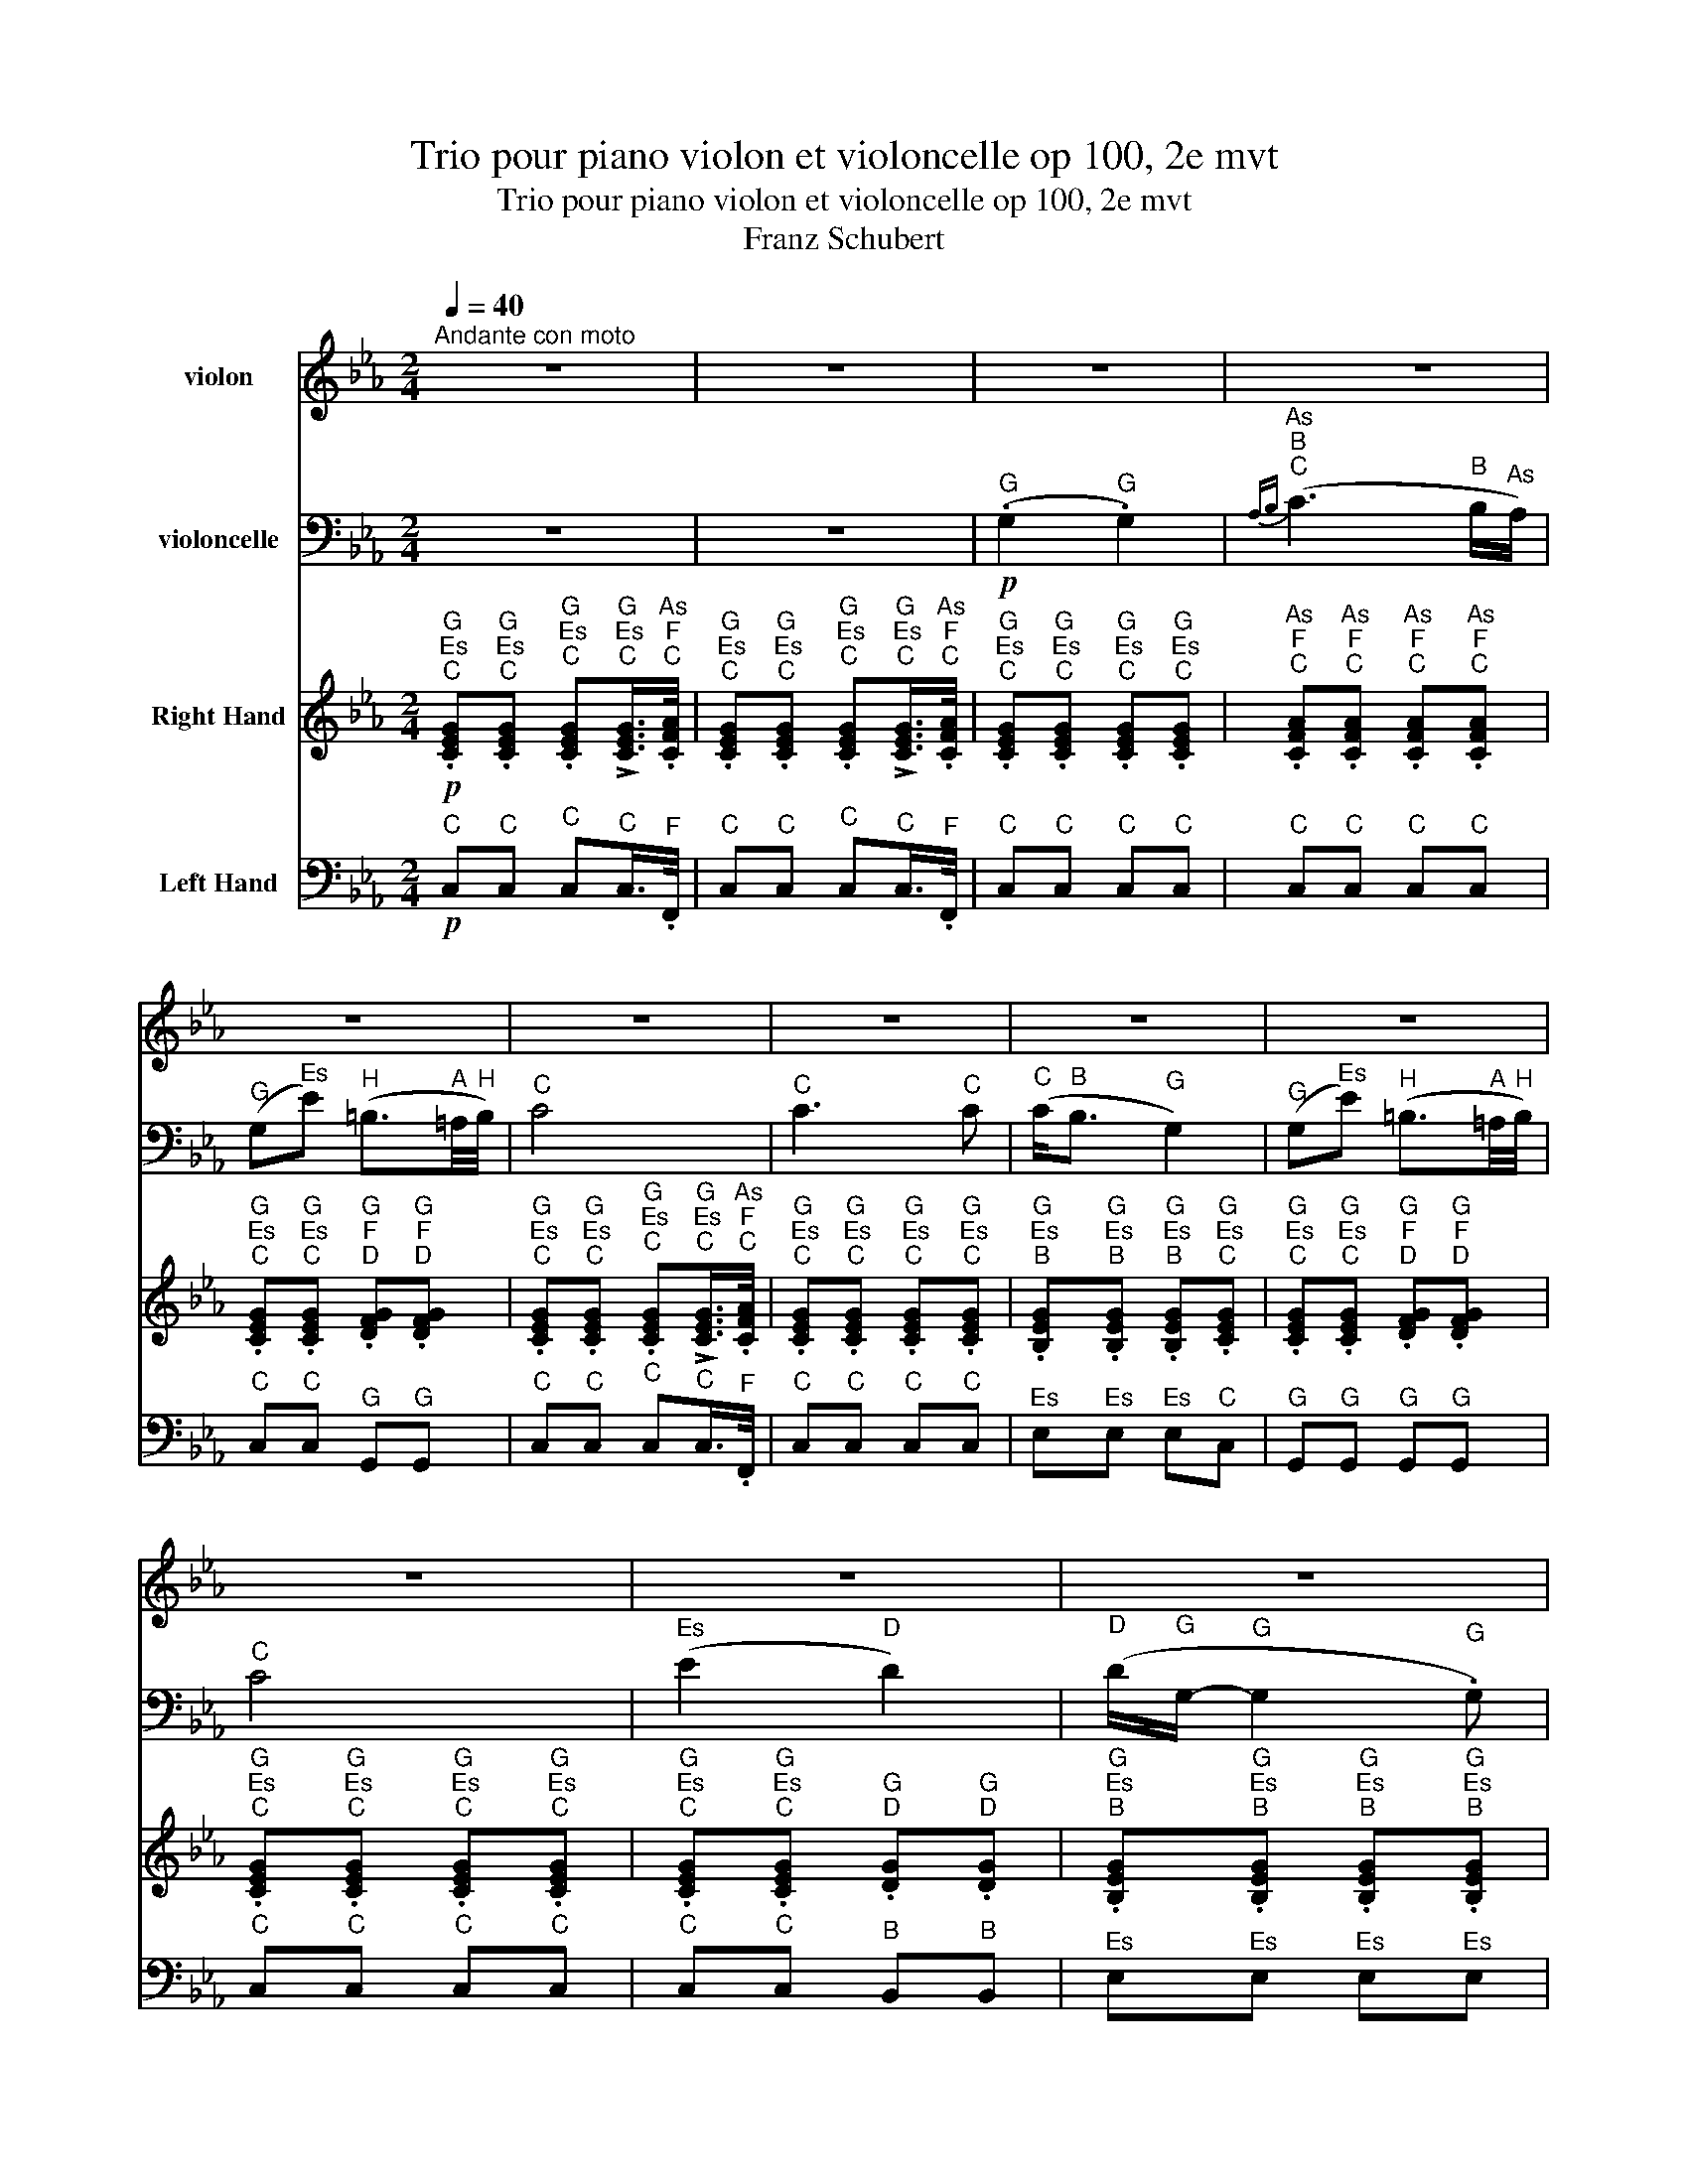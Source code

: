X:1
T:Trio pour piano violon et violoncelle op 100, 2e mvt
T:Trio pour piano violon et violoncelle op 100, 2e mvt
T:Franz Schubert
%%score 1 2 3 4
L:1/8
Q:1/4=40
M:2/4
K:Eb
V:1 treble nm="violon"
V:2 bass nm="violoncelle"
V:3 treble nm="Right Hand"
V:4 bass nm="Left Hand"
V:1
"^Andante con moto" z4 | z4 | z4 | z4 | z4 | z4 | z4 | z4 | z4 | z4 | z4 | z4 | z4 | z4 | z4 | z4 | %16
 z4 | z4 | z4 | z4 | %20
!pp!"^Es\nG" .[G,E]"^Es\nG".[G,E]"^Es\nG" .[G,E]"^Es\nG"(!>!!tenuto![G,E]/>"^F\nAs".[A,F]/) | %21
"^Es\nG" .[G,E]"^Es\nG".[G,E]"^Es\nG" .[G,E]"^Es\nG"(!>!!tenuto![G,E]/>"^F\nAs".[A,F]/) | %22
"^Es\nG" .[G,E]"^Es\nG".[G,E]"^Es\nG" .[G,E]"^Es\nG".[G,E] | %23
"^F\nAs" .[A,F]"^F\nAs".[A,F]"^F\nAs" .[A,F]"^F\nAs".[A,F] | %24
"^Es\nG" .[G,E]"^Es\nG".[G,E]"^F\nG" .[G,F]"^F\nG".[G,F] | %25
"^Es\nG" .[G,E]"^Es\nG".[G,E]"^Es\nG" .[G,E]"^Es\nG"(!>!!tenuto![G,E]/>"^F\nAs".[A,F]/) | %26
"^Es\nG" .[G,E]"^Es\nG".[G,E]"^Es\nG" .[G,E]"^Es\nG".[G,E] | %27
"^Es\nG" .[G,E]"^Es\nG".[G,E]"^Es\nG" .[G,E]"^Es\nG".[G,E] | %28
"^Es\nG" .[G,E]"^Es\nG".[G,E]"^F\nG" .[G,F]"^F\nG".[G,F] | %29
"^Es\nG" .[G,E]"^Es\nG".[G,E]"^Es\nG" .[G,E]"^Es\nG"(!>!!tenuto![G,E]/>"^F\nAs".[A,F]/) | %30
"^Es\nG" .[G,E]"^Es\nG".[G,E]"^D\nG" .[G,D]"^G\nG".[G,G] | %31
"^G\nB" .[B,G]"^G\nB".[B,G]"^G\nB" .[B,G]"^G\nB".[B,G] | %32
"^Es\nC" .[CE]"^Es\nC".[CE]"^Es\nC" .[CE]"^Es\nC".[CE] | %33
"^D\nH" .[=B,D]"^D\nH".[B,D]"^D\nH" .[B,D] z |!ppp! z"^G" !>!.G"^G" G,2 | z"^G" !>!.G"^G" G,2- | %36
"^G" G,"^G\nC".[CG]"^G\nC" .[CG]"^G\nC".[CG] | %37
"^As\nC" .[CA]"^As\nC".[CA]"^G\nH" .[=B,G]"^G\nH".[B,G] | %38
"^Es\nC" .[CE]"^Es\nC".[CE]"^G\nC" .[CG]"^G\nEs".[EG] | %39
!p!"^C\nEs" .[Ec]"^C\nEs".[Ec]"^B\nD" .[DB]"^B\nD".[DB] |!pp!"^G\nB" .[B,G]"^Es"e"^B" (B2- | %41
"^B" B"^C".c)"^As" (A>"^G"G) |"^F" (F"^F".f)"^D" (d>"^C"c) |"^B" (B"^G".g)"^Es" e2 | %44
!p!"^D" (d"^B".b)"^As" (!>!a>"^F"f) |"^Es" e"^C"!>!.c"^B" (B>"^Es"e) | %46
"^D" (d"^B".b)"^As" (!>!a>"^F"f) |"^Es" e"^C"!>!.c"^B" (B>"^B"b) |"^H" (=b"^C"c'"^D" d'>"^H"b) | %49
"^C" (c'2-"^C" c'"^D"d'/"^Es"e'/) |!p!"^G" (g"^B".b/) z/"^As" (!>!!tenuto!a>"^F".f) | %51
"^Es" (e"^C".c/) z/"^B" (!>!!tenuto!B>"^As".A) |"^G" (G"^B".B/) z/"^As" (!>!!tenuto!A>"^F".F) | %53
"^Es" (E"^C".C/) z/"^B" (!tenuto!B,>"^D".D) |!pp!"^Es" (E"^C".C/) z/"^B" (!tenuto!B,>"^D".D) | %55
"^Es" (E"^C".C/) z/"^B" (!tenuto!B,>"^D".D) |"^Es" E z z"^B" .b |"^G" (g3"^Es" .e) | %58
"^C" (c3"^As" .A) |"^F" (F3"^B" .B) |"^G" (G3"^B" .b) |"^G" (g3"^Es" .e) |"^Ces" (_c3"^As" .A) | %63
"^F" (F3"^B" .B) |"^F" (F3"^B" .B) |"^F" (F3"^B" .B) |!ff!"^Es" .E z z"^G" !>!.g | %67
"^Es" e3"^B" !>!.B |"^G" G2-"^G" G/>"^Es".e/"^B"(3.B/"^G".G/"^Es".E/ |"^B" .B, z z"^As" !>!.a | %70
"^F" f3"^D" !>!.d |"^As" A2-"^As" (3A/"^F".F/"^Es"E/"^D"(3.D/"^Es".E/"^F".F/ | %72
"^E" .=E z z"^B" !>!.b |"^G" g3"^E" !>!.=e | %74
"^Des" _d2"^B" (3B/"^G".G/"^Des"_D/"^B"(3.B,/"^G".G,/"^E".=E/ |"^F" (.F"^F".f)"^C" c2- | %76
"^C" c"^Es".e'"^C" (c'2 |"^G" .g')"^G"!>!.g"^G" G2- |"^G" G"^G"!>!G"^G" G,2- | %79
"^G" G, z"^G\nH\nD\nG" !>![G,D=Bg] z | z4 | z4 |!p!"^G\nG" [G,G]4 | %83
!pp!"^Es\nG" .[G,E]"^Es\nG".[G,E]"^Es\nG" .[G,E]"^Es\nG"(!>!!tenuto![G,E]/>"^F\nAs".[A,F]/) | %84
"^Es\nG" .[G,E]"^Es\nG".[G,E]"^Es\nG" .[G,E]"^Es\nG"(!>!!tenuto![G,E]/>"^F\nAs".[A,F]/) | %85
"^Es\nG" .[G,E]"^G"(G,"^Es" !>!E2) | z4 | z"^G" (G,"^As" A"^G"G/"^F"F/ |"^Es" E2) z2 | %89
 z"^G" (G,"^Es" !>!E2) | z4 | z"^G" (G,"^F" F"^Es"E/"^D"D/ |"^C" C2) z2 | z"^G" (G,"^G" !>!G2) | %94
 z4 | z"^C" (C"^Es" E2 |"^D" D4- |"^D" D)"^Es"!>!.E!pp!"^D" D2- |"^D" D"^Es"!>!.E"^D" (D2 | %99
"^Es" E) z z2 | z2 z/"^G" (.G/"^A".=A/"^H".=B/) |"^C" c>"^C"(c"^Es" e"^C"c/) z/ | %102
 z2 z/!pp!"^G" (.g/"^A".=a/"^H".=b/) |"^C" c' z z2 | z4 |"^Es" (.E2"^Es" .E2) | %106
"^Fes""^Ges""^As"{_F(_G} !>!A3"^Ges" G/"^Fes"F/) |"^Es" (E"^Ces"_c)"^G" (G3/2"^F"F/4"^G"G/4) | %108
"^As" A2-"^As" A/"^As"(!tenuto!A"^As".A/) ||[K:C]"^Gis" (!tenuto!^G2"^Gis" !tenuto!G2) | %110
"^A""^H""^Cis"{A(B} !>!^c3"^H" B/"^A"A/) |"^Gis" (^G"^E"e)"^His" (^B3/2"^Ais"^A/4"^His"B/4) | %112
"^Cis" ^c2-"^Cis" c/"^Cis"(!tenuto!c"^Cis".c/) |!f!"^Cis" ^c2"^Cis" c2 | %114
"^D""^H"{d} b3"^A" (.a/"^Gis".^g/) | %115
!f!"^A" .a/"^Fis".^f/"^Gis".^g/"^A".a/"^Gis" !>!.g/"^H".b/"^A".a/"^Gis".g/ | %116
"^A" .a/"^Fis".^f/"^Gis".^g/"^A".a/"^Gis" !>!.g/"^H".b/"^A".a/"^Gis".g/ | %117
"^A" .a/"^Fis".^f/"^D".d/"^H".B/"^A" .A/"^H".B/"^Cis".^c/"^Cis".c/ | %118
!fff!"^D" (3d/"^H\nD"[DB]/"^H\nD"[DB]/"^H\nD"(3[DB]/"^H\nD"[DB]/"^H\nD"[DB]/"^H\nD" (3[DB]/"^H\nD"[DB]/"^H\nD"[DB]/"^H\nD"(3[DB]/"^H\nE"[EB]/"^H\nEis"[^EB]/ | %119
"^A\nFis" (3[^FA]/"^A\nCis"[^ca]/"^A\nCis"[ca]/"^A\nCis"(3[ca]/"^A\nCis"[ca]/"^A\nCis"[ca]/"^H\nD" (3[db]/"^H\nD"[DB]/"^H\nD"[DB]/"^H\nD"(3[DB]/"^H\nE"[EB]/"^H\nEis"[^EB]/ | %120
"^A\nFis" (3[^FA]/"^A\nCis"[^ca]/"^A\nCis"[ca]/"^A\nCis"(3[ca]/"^A\nCis"[ca]/"^A\nCis"[ca]/"^H\nD" (3[db]/"^H\nD"[DB]/"^H\nD"[DB]/"^H\nD"(3[DB]/"^H\nE"[EB]/"^H\nEis"[^EB]/ | %121
!fff!"^H\nD" [DB]"^H\nD"!>!.[db]"^H\nD" .[DB] z | z"^H\nD" !>!.[db]"^H\nD" .[DB] z | %123
 z!p!"^D" d2"^E" (e |"^F" f3)"^E" (e |"^F" f3)"^E" (e |!pp!"^F" f4- | %127
"^F" f"^Fis"^f"^G" g"^A"a/"^H"b/ |"^C" c')!pp!"^C\nE\nG"[G,Ec] z"^G\nC\nE" [Ecg] | %129
 z"^F\nA\nD" [DAf] z"^A\nD\nF" [Fda] | z"^G\nD\nG" [Gdg] z"^H\nD\nG" [Gdb] | %131
 z"^C\nE\nG" [Gec'] z"^G\nC\nE" [Ecg] | z"^G\nH\nD" [DBg] z/"^G" (.G/"^A".A/"^H".B/) | %133
"^C" .c"^F\nC"!>!.[cf]"^E\nC" .[ce] z | z"^G\nH\nD" .[DBg] z/"^G" (.G/"^A".A/"^H".B/) | %135
"^C" .c"^F\nC"!>!.[cf]"^E\nC" .[ce] z/"^G" g/ |"^Gis" (^g"^A"a"^H" b"^A"a/"^Gis"g/) | %137
"^A" (a3"^H" b/"^C"c'/) |!p!"^E" (e"^G"g/) z/"^F" (!>!!tenuto!f>"^D".d) | %139
"^C" (c"^A"!>!A/) z/"^G" (!tenuto!G>"^F".F) |"^E" (E"^G"G/) z/"^F" (!>!!tenuto!F>"^D".D) | %141
"^C" (C"^A"!>!A,/) z/"^G" (!tenuto!G,>"^H".B,) | %142
!pp!"^C" (C"^A"!>!A,/) z/"^G" (!tenuto!G,>"^H".B,) | %143
"^C" (C"^A"!>!A,/) z/"^G" (!tenuto!G,>"^H".B,) |"^C" C z z!pp!"^G" .g |"^E" (e3"^C" .c) | %146
"^A" (A3"^F" .F) |"^D" (D3"^G" .G) |"^E" E3"^G" .g' |"^E" (e'3"^C" .c') |"^As" (_a3"^F" .f) | %151
"^D" (d3"^G" .g) |"^D" (d3"^G" .g) |"^D" d3"^Gis" .^g |"^D" d3"^Gis" .^g |"^D" d3"^Gis\nD" .[d^g] | %156
"^D" d3"^Gis\nD" .[d^g] |!ff!"^A\nCis" [^ca] z z"^Cis" !>!.^c' |"^A" a3"^A" !>!.a | %159
"^E" e3"^E" (.e/"^D".d/) |"^Cis" .^c/"^A".A/"^E".E/"^Cis".^C/"^A" .A,"^E"!>!.e' | %161
"^Cis" ^c'3"^A" !>!.a |"^E" e3"^Cis" (.^c/"^H"!>!.B/) | %163
"^A" .A/"^F".F/"^C".C/"^A".A,/"^F" .F"^A"!>!.A |"^C" c3"^F" !>!.f |"^A" a3"^G" (.g/"^Fis".^f/) | %166
"^G" .g/"^H".b/"^C".c'/"^A".a/"^G" .g"^E"!>!.e' |"^C" c'3"^E" !>!.e' | %168
!fff!"^G" g'3"^F" (.f'/"^D".d'/) |"^H" !>!.b/"^H".B/"^D".d/"^E".e/"^F" .f/"^G".g/"^A".a/"^H".b/ | %170
"^C" c'"^D\nD" !>![Dd]2"^E\nE" .[Ee] |"^E\nE" .[Ee] z z!pp!"^E" !>!.e' |"^Cis" ^c'3"^A" !>!.a | %173
"^E" e2-"^E" .e/"^D".d/"^Cis".^c/"^H".B/ |"^A" .A/"^F".F/"^C".C/"^A".A,/"^F" .F"^A"!>!.A | %175
"^C" c3"^F" !>!.f |"^A" a3"^G" (.g/"^Fis".^f/) |"^G" .g/"^H".b/"^C".c'/"^A".a/"^G" .g"^E"!>!.e' | %178
"^C" c'3"^E" !>!.e' |!fff!"^G" g'3"^F" (.f'/"^D".d'/) | %180
"^H" !>!.b/"^A".a/"^G".g/"^Fis".^f/"^G" .g/"^Gis".^g/"^A".a/"^H".b/ |"^C" c'3"^E" !>!.e' | %182
"^C" c'3"^E" !>!.e' |"^G" g'3"^F" .f'/"^D".d'/ |"^H" b"^D".D/"^E".E/"^F" .F/"^G".G/"^A".A/"^H".B/ | %185
"^C" .c/"^D".d/"^E".e/"^F".f/"^Fis" .^f/"^G".g/"^A".a/"^H".b/ |"^C" c'"^C"!>!.c'"^C" c2- | %187
"^C" c"^C"!>!.c"^C" C2 | z4 | z4 | z!p!"^C" .c'"^C" c2- |"^C" c!pp!"^C".c"^C" C2 | z4 | z4 | %194
"^G\nG" [G,G] z z2 ||[K:Eb]!pp!"^G\nG" [G,G] z z"^Es\nG" [G,E]/>"^F\nAs"[A,F]/ | %196
"^G\nG" [G,G] z z"^Es\nG" [G,E]/>"^F\nAs"[A,F]/ | %197
"^Es\nG" [G,E]"^Es\nG"[G,E]"^Es\nG" [G,E]"^Es\nG"[G,E] | %198
"^E\nG" [G,=E]"^E\nDes"[_DE]"^E\nC" [CE]"^E\nB"[B,E] | %199
"^F\nA" [=A,F]"^F\nA"[A,F]"^F\nAs" [_A,F]"^F\nC"[CF] | %200
"^Es\nC" [CE]"^Es\nC"[CE]"^F\nD" [DF]"^F\nD"[DF] |"^Es\nC" [CE] z z2 | %202
!mf!"^G" (!tenuto!G2"^G" !tenuto!G2) |"^As""^B""^C"({AB} c3"^B" B/"^As"A/) | %204
"^G" (G"^C"c-"^C" c/)"^B"(B/"^As"A/"^G"G/ |"^F" F)"^C" !tenuto!c2"^C" .c | %206
!f!"^C" (c"^G"g)"^H" (=B3/2"^A"=A/4"^H"B/4) |!p!"^H\nD" ([D=B]4- |"^H\nD" [DB]4 | %209
"^C\nEs" [Ec]) z z!ppp!"^C" !>!.c |"^C" C2 z"^C" !>!.c |"^C" C4 |] %212
V:2
 z4 | z4 |!p!"^G" (.G,2"^G" .G,2) |"^As""^B""^C"{A,B,} (C3"^B" B,/"^As"A,/) | %4
"^G" (G,"^Es"E)"^H" (=B,3/2"^A"=A,/4"^H"B,/4) |"^C" C4 |"^C" C3"^C" C |"^C" (C<"^B"B,"^G" G,2) | %8
"^G" (G,"^Es"E)"^H" (=B,3/2"^A"=A,/4"^H"B,/4) |"^C" C4 |"^Es" (E2"^D" D2) | %11
"^D" (D/"^G"G,/-"^G" G,2"^G" .G,) |"^G" (G,2"^A" =A,>"^G"G,) |!pp!"^G" G,3"^G" !>!.G, | %14
"^G" G,,3"^G" !>!.G, |"^G" G,,2-"^G" G,,/"^G"(.G,,/"^A".=A,,/"^H".=B,,/) | %16
"^C" .C,"^Es"(!>!E"^C" C>)"^Es"(E, |"^D" D,)"^D"(D,-"^D" D,/"^Es"E,/4"^F"F,/4)"^Es".E,/"^D".D,/ | %18
"^C" .C,"^Es"(!>!E"^C" C>)"^Es"(E, | %19
!p!"^D" D,)"^D"(D,-"^D" D,/"^Es"E,/4"^F"F,/4)"^Es".E,/"^D".D,/ | %20
!pp!"^C" .C,"^C".C,"^C" .C,"^C"(!>!!tenuto!C,/>"^F".F,,/) | %21
"^C" .C,"^C".C,"^C" .C,"^C"(!>!!tenuto!C,/>"^F".F,,/) |"^C" .C,"^C".C,"^C" .C,"^C".C, | %23
"^C" .C,"^C".C,"^C" .C,"^C".C, |"^C" .C,"^C".C,"^G" .G,,"^G".G,, | %25
"^C" .C,"^C".C,"^C" .C,"^C"(!>!!tenuto!C,/>"^F".F,,/) |"^C" .C,"^C".C,"^C" .C,"^C".C, | %27
"^Es" .E,"^Es".E,"^Es" .E,"^C".C, |"^G" .G,,"^G".G,,"^G" .G,,"^G".G,, | %29
"^C" .C,"^C".C,"^C" .C,"^C"(!>!!tenuto!C,/>"^F".F,,/) |"^C" .C,"^C".C,"^B" .B,,"^B".B,, | %31
"^Es" .E,"^Es".E,"^Es" .E,"^Es".E, |"^C" .C,"^C".C,"^C" .C,"^C".C, |"^G" .G,,"^G".G,,"^G" .G,, z | %34
!ppp! z"^G" !>!.G,"^G" G,,2 | z"^G" !>!.G,"^G" (G,,"^F"F,, |"^Es" E,,)"^Es"E,,"^Es" E,,"^Es"E, | %37
"^F" F,"^F"F,"^G" G,"^G"G, |"^As" A,"^As"A,"^Es" E,"^C"C, |!p!"^As" A,,"^As"A,,"^B" B,,"^B"B,, | %40
!pp!"^Es" E, z z2 | z4 | z4 | z4 | z2!p!"^B" (!>!B,"^C"C/"^D"D/) |"^Es" (E"^As".A)"^G" (G>"^Es"E) | %46
"^B" B, z"^B" (!>!B,"^C"C/"^D"D/) |"^Es" (E"^As".A)"^G" G2 | z2 z3/2"^D" .D/ | %49
"^C" (C"^D"D"^Es" E"^D"D/"^C"C/) |!p!"^B" B,"^G".G/ z/[K:treble]"^B" (!>!!tenuto!B>"^As".A) | %51
"^G" (G"^As"A/) z/[K:bass]"^F" (F>"^D".D) |"^Es" (E"^G"G,/) z/"^B" (!>!!tenuto!B,>"^As"A,) | %53
"^G" (G,"^As"!>!A,/) z/"^F" (!tenuto!F,>"^As"A,) | %54
!pp!"^G" (G,"^As"!>!A,/) z/"^F" (!tenuto!F,>"^As"A,) | %55
"^G" (G,"^As"!>!A,/) z/"^F" (!tenuto!F,>"^G"G,) |"^Es" (.E,"^G".G,,)"^Es" E,,2- | %57
"^Es" E,,"^G".G,,"^Es" E,,2- |"^Es" E,,"^As".A,,"^Es" E,,2- |"^Es" E,,"^B".B,,"^Es" E,,2- | %60
"^Es" E,,"^Es".E,"^Es" E,,2- |"^Es" E,,"^G".G,,"^Es" E,,2- |"^Es" E,,"^As".A,,"^Es" E,,2- | %63
"^Es" E,,"^B".B,,"^Es" E,,2- |"^Es" E,,"^B".B,,"^Es" E,,2- |"^Es" E,,"^B".B,,"^Es" E,,2- | %66
!ff!"^Es" E,, z z2 | z4 | %68
!ff!"^Es" (3.E,,/"^G".G,,/"^As".A,,/"^B"(3.B,,/"^C".C,/"^D".D,/"^Es" (3.E,/"^G".G,/"^B".B,/"^Es"(3.E/"^F".F/"^G".G/ | %69
"^As" A z z2 | z4 | %71
"^B" (3.B,,/"^D".D,/"^Es".E,/"^F"(3.F,/"^G".G,/"^A".=A,/"^B" (3.B,/"^D".D/"^Es".E/[K:treble]"^F"(3.F/"^G".G/"^As".A/ | %72
"^B" .B z z2 |[K:bass] z4 | %74
"^G" (3.G,,/"^B".B,,/"^Des"._D,/"^E"(3.=E,/"^G".G,/"^B".B,/[K:treble]"^Des" (3._D/"^E".=E/"^F".F/"^G"(3.G/"^As".A/"^B".B/ | %75
"^C" c z[K:bass] (3z/"^As" .A,,/"^C".C,/"^F"(3.F,/"^As".A,/"^C".C/ | %76
"^Es" !tenuto!E2 (3z/"^C" .C/"^As".A,/"^Es"(3.E,/"^C".C,/"^As".A,,/ |"^G" G,,"^G"!>!.G"^G" G,2- | %78
"^G" G,"^G"!>!.G,"^G" G,,2- |"^G" G,, z"^H\nD\nG" !>![G,,D,=B,] z | z4 | %81
!p!"^G" (G,,2"^F" F,,3/2"^Es"E,,/4"^F"F,,/4 | %82
"^Es" E,,3/2"^D"D,,/4"^Es"E,,/4"^D" D,,3/2"^C"C,,/4"^D"D,,/4 | %83
!pp!"^C" .C,,)"^C".C,"^C" .C,"^C"(!>!C,/>"^F".F,,/) | %84
"^C" .C,"^C".C,"^C" .C,"^C"(!>!C,/>"^F".F,,/) |"^C" .C, z z2 | z"^As" (A,"^F" !>!F>"^D"D | %87
"^Es" E)"^G"(G,"^F" F"^Es"E/"^D"D/ |"^C" C2) z2 | z4 | z"^G" (G,"^Es" !>!E>"^F"F | %91
"^Es" E)"^G"(G"^As" A"^G"G/"^F"F/ |"^Es" E2) z2 | z4 | z"^G" (G,"^B" !>!B,2) | z"^Es" (E,"^C" C2 | %96
"^H" =B,4- |"^H" B,)"^C"!>!.C!pp!"^H" =B,2- |"^H" B,"^C"!>!.C"^H" (=B,2 | %99
"^C" C) z z/"^Es" (.E/"^F".F/"^G".G/) |"^As" (A2"^G" G>"^F"F | %101
"^Es" E2) z/!p!"^Es" (.E/"^F".F/"^G".G/) |"^As" (A2"^G" G>!pp!"^F"F |"^Es" E) z z2 | z4 | %105
"^Es" (.E,2"^Es" .E,2) |"^Fes""^Ges""^As"{_F,(_G,} !>!A,3"^Ges" G,/"^Fes"F,/) | %107
"^Es" (E,"^Ces"_C)"^G" (G,3/2"^F"F,/4"^G"G,/4) |"^As" A,2-"^As" A,/"^As"(!tenuto!A,"^As".A,/) || %109
[K:C]"^Gis" (!tenuto!^G,2"^Gis" !tenuto!G,2) |"^A""^H""^Cis"{A,(B,} !>!^C3"^H" B,/"^A"A,/) | %111
"^Gis" (^G,"^E"E)"^His" (^B,3/2"^Ais"^A,/4"^His"B,/4) | %112
"^Cis" ^C2-"^Cis" C/"^Cis"(!tenuto!C"^Cis".C/) |!f!"^Cis" ^C2"^Cis" C2 | %114
[K:treble]"^D""^H"{D} B3"^A" (.A/"^Gis".^G/) | %115
!f!"^A" .A/"^Fis".^F/"^Gis".^G/"^A".A/"^Gis" !>!.G/"^H".B/"^A".A/"^Gis".G/ | %116
"^A" .A/"^Fis".^F/"^Gis".^G/"^A".A/"^Gis" !>!.G/"^H".B/"^A".A/"^Gis".G/ | %117
"^A" .A/"^Fis".^F/"^D".D/"^H".B,/[K:bass]"^A" .A,/"^H".B,/"^Cis".^C/"^Cis".C/ | %118
!fff!"^Fis" (3^F,/4"^Fis"F,/4"^D"D,/4"^D"(3D,/4"^H"B,,/4"^H"B,,/4"^Fis"(3^F,,/4"^Fis"F,,/4"^H"B,,/4"^H"(3B,,/4"^D"D,/4"^D"D,/4"^Fis" (3F,/4"^Fis"F,/4"^H"B,/4"^H"(3B,/4"^D"D/4"^D"D/4"^Fis"(3^F/4"^Fis"F/4"^E"E/4"^E"(3E/4"^D"D/4"^D"D/4 | %119
"^Cis" (3^C/4"^Cis"C/4"^A"A,/4"^A"(3A,/4"^Fis"^F,/4"^Fis"F,/4"^Cis"(3^C,/4"^Cis"C,/4"^Eis"^E,/4"^Eis"(3E,/4"^Fis"F,/4"^Fis"F,/4"^Fis" (3F,/4"^Fis"F,/4"^H"B,/4"^H"(3B,/4"^D"D/4"^D"D/4"^Fis"(3^F/4"^Fis"F/4"^E"E/4"^E"(3E/4"^D"D/4"^D"D/4 | %120
"^Cis" (3^C/4"^Cis"C/4"^A"A,/4"^A"(3A,/4"^Fis"^F,/4"^Fis"F,/4"^Cis"(3^C,/4"^Cis"C,/4"^Eis"^E,/4"^Eis"(3E,/4"^Fis"F,/4"^Fis"F,/4"^Fis" (3F,/4"^Fis"F,/4"^H"B,/4"^H"(3B,/4"^D"D/4"^D"D/4"^Fis"(3^F/4"^Fis"F/4"^E"E/4"^E"(3E/4"^D"D/4"^D"D/4 | %121
!fff!"^G" G,"^G"!>!.G"^G" .G, z | z"^G" !>!.G"^G" .G, z | z[K:treble]!p!"^D" D2"^E" (E | %124
"^F" F3)"^E" (E |"^F" F3)"^E" (E |!pp!"^F" F4- |"^F" F"^Fis"^F"^G" G"^A"A/"^H"B/ | %128
"^C" c)[K:bass]!pp!"^C".C"^G" (!>!G,2- |"^G" G,"^A"A,/) z/"^F" (!>!F,>"^E".E,) | %130
"^D" (D,"^D"D/) z/"^H" (!>!B,>"^A".A,) |"^G" (G,"^E"E/) z/"^C" C2 | %132
"^H" (B,"^G"G/) z/"^F" (!>!F>"^D".D) |"^C" (C"^A"A,/) z/"^G" (!>!G,>"^C".C) | %134
"^H" (B,"^G"G/) z/"^F" (!>!F>"^D".D) |"^C" (C"^A"!>!A,/) z/"^G" G,2 | z2 z3/2"^H" .B,/ | %137
"^A" (A,"^H"B,"^C" C"^H"B,/"^A"A,/) |!p!"^G" (G,"^E"E/) z/"^G" (!>!!tenuto!G>"^F".F) | %139
"^E" (E"^F"!>!F/) z/"^D" (!tenuto!D>"^H".B,) |"^C" (C"^E"E,/) z/"^G" (!>!!tenuto!G,>"^F".F,) | %141
"^E" (E,"^F"!>!F,/) z/"^D" (!tenuto!D,>"^F".F,) | %142
!pp!"^E" (E,"^F"!>!F,/) z/"^D" (!tenuto!D,>"^F".F,) | %143
"^E" (E,"^F"!>!F,/) z/"^D" (!tenuto!D,>"^F".F,) |"^C" (.C,"^E".E,,)"^C" C,,2- | %145
"^C" C,,"^E".E,,"^C" C,,2- |"^C" C,,"^F".F,,"^C" C,,2- |"^C" C,,"^G".G,,"^C" C,,2- | %148
"^C" C,,"^C".C,"^C" C,,2- |"^C" C,,"^E".E,"^C" C,2- |"^C" C,"^F".F,"^C" C,2- | %151
"^C" C,"^F".F,"^C" C,2- |"^C" C,"^F".F,"^C" C,2- |"^C" C,"^F".F,"^H" B,,2- | %154
"^H" B,,"^F".F,"^H" B,,2- |"^H" B,,"^F".F,"^B" _B,,2- |"^B" (B,,"^F".F,)"^B" _B,,2 | %157
!ff!"^Cis\nE\nA" [A,,E,^C] z z2 | z4 | %159
"^A" (3.A,,/"^Cis".^C,/"^D".D,/"^E"(3.E,/"^Fis".^F,/"^Gis".^G,/"^A" (3.A,/"^Cis".^C/"^D".D/"^E"(3.E/"^Fis".^F/"^Gis".^G/ | %160
"^A" A z z2 | z4 | %162
"^A" (3.A,,/"^Cis".^C,/"^D".D,/"^E"(3.E,/"^Fis".^F,/"^Gis".^G,/"^A" (3.A,/"^Cis".^C/"^D".D/"^E"(3.E/"^F".F/"^G".G/ | %163
"^A" A z z"^A" !>!.A, |"^C" C3"^F" !>!.F |"^A" A3"^G" (.G/"^Fis".^F/) | %166
"^G" .G/"^E".E/"^C".C/"^A".A,/"^G" .G,"^E"!>!.E |"^C" C3"^E" !>!.E |!fff!"^G" G3"^F" (.F/"^D".D/) | %169
"^H" !>!.B,/"^F".F/"^D".D/"^C".C/"^H" .B,/"^A".A,/"^G".G,/"^F".F,/ | %170
"^E" E,"^Gis" ^G,2"^A\nCis" .[^C,A,] |"^Cis\nE\nA" [A,,E,^C] z z2 | z4 | %173
!p!"^A" (3.A,,/"^Cis".^C,/"^D".D,/"^E"(3.E,/"^Fis".^F,/"^Gis".^G,/"^A" (3.A,/"^Cis".^C/"^D".D/"^E"(3.E/"^F".F/"^G".G/ | %174
"^A" A z z"^A" !>!.A, |"^C" C3"^F" !>!.F |"^A" A3"^G" (.G/"^Fis".^F/) | %177
"^G" .G/"^E".E/"^C".C/"^A".A,/"^G" .G,"^E"!>!.E |"^C" C3"^E" !>!.E |!fff!"^G" G3"^F" (.F/"^D".D/) | %180
"^H" !>!.B,/"^F".F/"^D".D/"^C".C/"^H" .B,/"^A".A,/"^G".G,/"^F".F,/ | %181
"^E" .E,/"^C".C,/"^G".G,,/"^E".E,,/"^C" C,,"^E"!>!E |"^C" C3"^E" !>!.E |"^G" G3"^F" (.F/"^D".D/) | %184
"^H" !>!.B,/"^F".F/"^D".D/"^C".C/"^H" .B,/"^A".A,/"^G".G,/"^F".F,/ | %185
"^E" .E,/"^D".D,/"^C".C,/"^H".B,,/"^A" .A,,/"^G".G,,/"^G".G,,/"^G".G,,/ | %186
"^C\nE\nG\nC" [C,,G,,E,C]"^C"!>!.C"^C" C,2- |"^C" C,"^C"!>!.C,"^C" C,,2- | %188
"^C" C,,!p!"^C".C,"^C" (C,,2- |"^C" C,,>"^Des"_D,,)"^Es""^Des"({_E,,} D,,3/2"^C"C,,/4"^Des"D,,/4) | %190
"^C" .C,,"^C".C"^C" C,2- |"^C" C,!pp!"^C".C,"^C" C,,2- |"^C" C,,"^C".C,"^C" C,,2- | %193
"^C" C,,>"^Des"_D,,"^Es""^Des"({_E,,} D,,2 |"^D" D,,4 ||[K:Eb]!pp!"^C" C,,) z z"^C" C,/>"^F"F,,/ | %196
"^C" C, z z"^C" C,/>"^F"F,,/ |"^C" C,"^C"C,"^C" C,"^C"C, |"^C" C,"^C"C,"^C" C,"^C"C, | %199
"^F" F,,"^F"F,,"^F" F,,"^F"F,, |"^G" G,,"^G"G,,"^G" G,,"^G"G,, |"^C" C, z z2 | %202
!mf!"^G" (!tenuto!G,2"^G" !tenuto!G,2) |"^As""^B""^C"({A,B,} C3"^B" B,/"^As"A,/) | %204
"^G" (G,"^C"C-"^C" C/)"^B"(B,/"^As"A,/"^G"G,/ |"^F" F,)"^C" !tenuto!C2"^C" .C | %206
!f!"^C" (C"^G"G)"^H" (=B,3/2"^A"=A,/4"^H"B,/4) |!p!"^G" (G,,4- |"^G" G,,4 | %209
"^C" C,,) z z!ppp!"^C" !>!.C, |"^C" C,,2 z"^C" !>!.C, |"^C" C,,4 |] %212
V:3
!p!"^G\nEs\nC" .[CEG]"^G\nEs\nC".[CEG]"^G\nEs\nC" .[CEG]"^G\nEs\nC"!>![CEG]/>"^As\nF\nC".[CFA]/ | %1
"^G\nEs\nC" .[CEG]"^G\nEs\nC".[CEG]"^G\nEs\nC" .[CEG]"^G\nEs\nC"!>![CEG]/>"^As\nF\nC".[CFA]/ | %2
"^G\nEs\nC" .[CEG]"^G\nEs\nC".[CEG]"^G\nEs\nC" .[CEG]"^G\nEs\nC".[CEG] | %3
"^As\nF\nC" .[CFA]"^As\nF\nC".[CFA]"^As\nF\nC" .[CFA]"^As\nF\nC".[CFA] | %4
"^G\nEs\nC" .[CEG]"^G\nEs\nC".[CEG]"^G\nF\nD" .[DFG]"^G\nF\nD".[DFG] | %5
"^G\nEs\nC" .[CEG]"^G\nEs\nC".[CEG]"^G\nEs\nC" .[CEG]"^G\nEs\nC"!>![CEG]/>"^As\nF\nC".[CFA]/ | %6
"^G\nEs\nC" .[CEG]"^G\nEs\nC".[CEG]"^G\nEs\nC" .[CEG]"^G\nEs\nC".[CEG] | %7
"^G\nEs\nB" .[B,EG]"^G\nEs\nB".[B,EG]"^G\nEs\nB" .[B,EG]"^G\nEs\nC".[CEG] | %8
"^G\nEs\nC" .[CEG]"^G\nEs\nC".[CEG]"^G\nF\nD" .[DFG]"^G\nF\nD".[DFG] | %9
"^G\nEs\nC" .[CEG]"^G\nEs\nC".[CEG]"^G\nEs\nC" .[CEG]"^G\nEs\nC".[CEG] | %10
"^G\nEs\nC" .[CEG]"^G\nEs\nC".[CEG]"^G\nD" .[DG]"^G\nD".[DG] | %11
"^G\nEs\nB" .[B,EG]"^G\nEs\nB".[B,EG]"^G\nEs\nB" .[B,EG]"^G\nEs\nB".[B,EG] | %12
"^G\nEs\nC" .[CEG]"^G\nEs\nC".[CEG]"^A\nEs\nA" .[=A,E=A]"^A\nEs\nA".[A,EA] | %13
"^G\nD\nH" .[=B,DG]"^G\nD\nH".[B,DG]"^G\nD\nH" .[B,DG] z | z!pp!"^G" !>!.G"^G" G,2 | %15
 z"^G" !>!.G"^G" G,2- |"^G" G,"^C\nG\nC".[CGc]"^C\nG\nC" .[CGc]"^C\nG\nEs".[EGc] | %17
"^C\nAs\nD" .[DAc]"^C\nAs\nD".[DAc]"^H\nF" .[F=B]"^H\nF"[FB] | %18
"^C\nEs" .[Ec]"^C\nEs".[Ec]"^C\nG\nEs" .[EGc]"^C\nG\nEs".[EGc] | %19
!p!"^C\nAs\nD" .[DAc]"^C\nAs\nD".[DAc]"^H\nG\nF" .[FG=B]"^H\nG\nF"[FGB] | %20
!pp!"^C\nG\nEs" .[EGc] z z2 | z4 |!p!"^G" (.g2"^G" .g2 |"^As""^B""^C"{ab} c'3"^B" b/"^As"a/ | %24
"^G" g)"^Es"(e'"^H" =b3/2"^A"=a/4"^H"b/4 |"^C" c'4) |"^C" (c'3"^C" c' |"^C" c'<"^B"b"^G" g2 | %28
"^G" g)"^Es"(e'"^H" =b3/2"^A"=a/4"^H"b/4 |"^C" c'4) |"^Es" (e'2"^D" d'2 | %31
"^D" d'/"^G"g/-"^G" g2)"^G" (.g |"^G" g2"^A" =a>"^G"g |!pp!"^G" g3)"^G" !>!.g |"^G" G3"^G" !>!.g | %35
"^G" G2-"^G" G/"^G"(.G/"^A".=A/"^H".=B/) |"^C" .c"^Es"(!>!e'"^C" c'>)"^Es"e | %37
"^D" d"^D"d-"^D" d/"^Es"(e/4"^F"f/4"^G"g/4"^F"f/4"^Es".e/4"^D".d/4 | %38
"^C" .c)"^Es"(!>!e'"^C" c'>)"^G".g | %39
!p!"^F" .f"^F"f-"^F" f/"^G"(g/4"^As"a/4"^B"b/4"^As"a/4"^G"g/4"^F"f/4 | %40
!pp!"^Es" (3e/)"^B"B,/"^Es"E/"^G"(3G/"^B"B,/"^Es"E/"^B" (3B,/"^Es"E/"^G"G/"^B"(3B/"^Es"E/"^G"G/ | %41
"^As" (3A,/"^C"C/"^F"F/"^As"(3A/"^C"C/"^F"F/"^C" (3C/"^F"F/"^As"A/"^C"(3c/"^F"F/"^As"A/ | %42
"^B" (3B,/"^F"F/"^As"A/"^B"(3B/"^F"F/"^As"A/"^B" (3B,/"^D"D/"^F"F/"^B"(3B/"^D"D/"^F"F/ | %43
"^B" (3B,/"^Es"E/"^G"G/"^B"(3B/"^Es"E/"^G"G/"^B" (3B,/"^Es"E/"^G"G/"^B"(3B/"^Es"E/"^G"G/ | %44
"^F" (3F/"^As"A/"^B"B/"^D"(3d/"^As"A/"^B"B/"^F" (3F/"^As"A/"^B"B/"^D"(3d/"^As"A/"^B"B/ | %45
"^Es" (3E/"^G"G/"^B"B/"^Es"(3e/"^As"A/"^C"c/"^Es" (3E/"^G"G/"^B"B/"^Es"(3e/"^G"G/"^B"B/ | %46
"^F" (3F/"^As"A/"^B"B/"^D"(3d/"^As"A/"^B"B/"^F" (3F/"^As"A/"^B"B/"^D"(3d/"^As"A/"^B"B/ | %47
"^Es" (3E/"^G"G/"^B"B/"^Es"(3e/"^As"A/"^C"c/"^Es" (3E/"^G"G/"^B"B/"^Es"(3e/"^G"G/"^B"B/ | %48
"^D" (3D/"^G"G/"^H"=B/"^Es"(3E/"^G"G/"^C"c/"^F" (3F/"^G"G/"^H"B/"^D"(3D/"^G"G/"^H"B/ | %49
"^C" (3C/"^Es"E/"^C"c/"^D"(3D/"^F"F/"^C"c/"^Es" (3E/"^Ges"_G/"^C"c/"^Es"(3e/"^Ges"G/"^C"c/ | %50
!p!"^Es" (3E/"^G"G/"^B"B/"^Es"(3e/"^G"G/"^B"B/"^F" (3F/"^As"A/"^B"B/"^D"(3d/"^As"A/"^B"B/ | %51
"^Es" (3E/"^G"G/"^B"B/"^Es"(3e/"^As"A/"^C"c/"^F" (3F/"^As"A/"^B"B/"^D"(3d/"^As"A/"^B"B/ | %52
"^Es" (3E/"^G"G/"^B"B/"^Es"(3e/"^As"A/"^B"B/"^F" (3F/"^As"A/"^B"B/"^D"(3d/"^As"A/"^B"B/ | %53
"^Es" (3E/"^G"G/"^B"B/"^Es"(3e/"^As"A/"^C"c/"^F" (3F/"^As"A/"^B"B/"^D"(3d/"^As"A/"^B"B/ | %54
!pp!"^Es" (3E/"^G"G/"^B"B/"^Es"(3e/"^As"A/"^C"c/"^F" (3F/"^As"A/"^B"B/"^D"(3d/"^As"A/"^B"B/ | %55
"^Es" (3E/"^G"G/"^B"B/"^Es"(3e/"^As"A/"^C"c/"^F" (3F/"^As"A/"^B"B/"^D"(3d/"^As"A/"^B"B/ | %56
 (3z/"^Es" E/"^G"G/"^B"(3B/"^Es"e/"^G"g/"^B" (3b/"^Es"e/"^G"g/"^B"(3B/"^Es"e/"^G"G/ | %57
 (3z/"^Es" E/"^G"G/"^B"(3B/"^Es"e/"^G"g/"^B" (3b/"^Es"e/"^G"g/"^B"(3B/"^Es"e/"^G"G/ | %58
 (3z/"^F" F/"^As"A/"^C"(3c/"^F"f/"^As"a/"^C" (3c'/"^F"f/"^As"a/"^C"(3c/"^F"f/"^As"A/ | %59
 (3z/"^F" F/"^B"B/"^D"(3d/"^F"f/"^B"b/"^D" (3d'/"^F"f/"^B"b/"^D"(3d/"^F"f/"^B"B/ | %60
 (3z/"^G" G/"^B"B/"^Es"(3e/"^G"g/"^B"b/"^Es" (3e'/"^G"g/"^B"b/"^Es"(3e/"^G"g/"^B"B/ | %61
 (3z/"^Es" E/"^G"G/"^B"(3B/"^Es"e/"^G"g/"^B" (3b/"^Es"e/"^G"g/"^B"(3B/"^Es"e/"^G"G/ | %62
 (3z/"^F" F/"^As"A/"^Ces"(3_c/"^F"f/"^As"a/"^Ces" (3_c'/"^F"f/"^As"a/"^Ces"(3c/"^F"f/"^As"A/ | %63
 (3z/"^F" F/"^B"B/"^D"(3d/"^F"f/"^B"b/"^D" (3d'/"^F"f/"^B"b/"^D"(3d/"^F"f/"^B"B/ | %64
 (3z/"^F" F/"^B"B/"^D"(3d/"^F"f/"^B"b/"^D" (3d'/"^F"f/"^B"b/"^D"(3d/"^F"f/"^B"B/ | %65
 (3z/"^F" F/"^B"B/"^D"(3d/"^F"f/"^B"b/"^D" (3d'/"^F"f/"^B"b/"^D"(3d/"^F"f/"^B"B/ | %66
!ff!"^Es\nB\nG\nEs" (3[egbe']/"^Es\nB\nG\nEs"[egbe']/"^Es\nB\nG\nEs"[egbe']/"^Es\nB\nG\nEs"(3[egbe']/"^Es\nB\nG\nEs"[egbe']/"^Es\nB\nG\nEs"[egbe']/"^Es\nB\nG\nEs" (3[egbe']/"^Es\nB\nG\nEs"[egbe']/"^Es\nB\nG\nEs"[egbe']/"^Es\nB\nG\nEs"(3[egbe']/"^Es\nB\nG\nEs"[egbe']/"^Es\nB\nG\nEs"[egbe']/ | %67
"^Es\nB\nG\nEs" (3[egbe']/"^Es\nB\nG\nEs"[egbe']/"^Es\nB\nG\nEs"[egbe']/"^Es\nB\nG\nEs"(3[egbe']/"^Es\nB\nG\nEs"[egbe']/"^Es\nB\nG\nEs"[egbe']/"^Es\nB\nG\nEs" (3[egbe']/"^Es\nB\nG\nEs"[egbe']/"^Es\nB\nG\nEs"[egbe']/"^Es\nB\nG\nEs"(3[egbe']/"^Es\nB\nG\nEs"[egbe']/"^Es\nB\nG\nEs"[egbe']/ | %68
"^Es\nB\nG\nEs" (3[egbe']/"^Es\nB\nG\nEs"[egbe']/"^Es\nB\nG\nEs"[egbe']/"^Es\nB\nG\nEs"(3[egbe']/"^Es\nB\nG\nEs"[egbe']/"^Es\nB\nG\nEs"[egbe']/"^Es\nB\nG\nEs" (3[egbe']/"^Es\nB\nG\nEs"[egbe']/"^Es\nB\nG\nEs"[egbe']/"^Es\nB\nG\nEs"(3[egbe']/"^Es\nB\nG\nEs"[egbe']/"^Es\nB\nG\nEs"[egbe']/ | %69
"^D\nB\nF\nD" (3[dfbd']/"^D\nB\nF\nD"[dfbd']/"^D\nB\nF\nD"[dfbd']/"^D\nB\nF\nD"(3[dfbd']/"^D\nB\nF\nD"[dfbd']/"^D\nB\nF\nD"[dfbd']/"^D\nB\nF\nD" (3[dfbd']/"^D\nB\nF\nD"[dfbd']/"^D\nB\nF\nD"[dfbd']/"^D\nB\nF\nD"(3[dfbd']/"^D\nB\nF\nD"[dfbd']/"^D\nB\nF\nD"[dfbd']/ | %70
"^D\nB\nF\nD" (3[dfbd']/"^D\nB\nF\nD"[dfbd']/"^D\nB\nF\nD"[dfbd']/"^D\nB\nF\nD"(3[dfbd']/"^D\nB\nF\nD"[dfbd']/"^D\nB\nF\nD"[dfbd']/"^D\nB\nF\nD" (3[dfbd']/"^D\nB\nF\nD"[dfbd']/"^D\nB\nF\nD"[dfbd']/"^D\nB\nF\nD"(3[dfbd']/"^D\nB\nF\nD"[dfbd']/"^D\nB\nF\nD"[dfbd']/ | %71
"^D\nB\nF\nD" (3[dfbd']/"^D\nB\nF\nD"[dfbd']/"^D\nB\nF\nD"[dfbd']/"^D\nB\nF\nD"(3[dfbd']/"^D\nB\nF\nD"[dfbd']/"^D\nB\nF\nD"[dfbd']/"^D\nB\nF\nD" (3[dfbd']/"^D\nB\nF\nD"[dfbd']/"^D\nB\nF\nD"[dfbd']/"^D\nB\nF\nD"(3[dfbd']/"^D\nB\nF\nD"[dfbd']/"^D\nB\nF\nD"[dfbd']/ | %72
"^E\nDes\nB\nE" (3[=eb_d'=e']/"^E\nDes\nB\nE"[ebd'e']/"^E\nDes\nB\nE"[ebd'e']/"^E\nDes\nB\nE"(3[ebd'e']/"^E\nDes\nB\nE"[ebd'e']/"^E\nDes\nB\nE"[ebd'e']/"^E\nDes\nB\nE" (3[ebd'e']/"^E\nDes\nB\nE"[ebd'e']/"^E\nDes\nB\nE"[ebd'e']/"^E\nDes\nB\nE"(3[ebd'e']/"^E\nDes\nB\nE"[ebd'e']/"^E\nDes\nB\nE"[ebd'e']/ | %73
"^E\nDes\nB\nE" (3[=eb_d'=e']/"^E\nDes\nB\nE"[ebd'e']/"^E\nDes\nB\nE"[ebd'e']/"^E\nDes\nB\nE"(3[ebd'e']/"^E\nDes\nB\nE"[ebd'e']/"^E\nDes\nB\nE"[ebd'e']/"^E\nDes\nB\nE" (3[ebd'e']/"^E\nDes\nB\nE"[ebd'e']/"^E\nDes\nB\nE"[ebd'e']/"^E\nDes\nB\nE"(3[ebd'e']/"^E\nDes\nB\nE"[ebd'e']/"^E\nDes\nB\nE"[ebd'e']/ | %74
"^E\nDes\nB\nE" (3[=eb_d'=e']/"^E\nDes\nB\nE"[ebd'e']/"^E\nDes\nB\nE"[ebd'e']/"^E\nDes\nB\nE"(3[ebd'e']/"^E\nDes\nB\nE"[ebd'e']/"^E\nDes\nB\nE"[ebd'e']/"^E\nDes\nB\nE" (3[ebd'e']/"^E\nDes\nB\nE"[ebd'e']/"^E\nDes\nB\nE"[ebd'e']/"^E\nDes\nB\nE"(3[ebd'e']/"^E\nDes\nB\nE"[ebd'e']/"^E\nDes\nB\nE"[ebd'e']/ | %75
"^F\nC\nAs\nF" (3[fac'f']/"^F\nC\nAs\nF"[fac'f']/"^F\nC\nAs\nF"[fac'f']/"^F\nC\nAs\nF"(3[fac'f']/"^F\nC\nAs\nF"[fac'f']/"^F\nC\nAs\nF"[fac'f']/"^F\nC\nAs\nF" (3[fac'f']/"^F\nC\nAs\nF"[fac'f']/"^F\nC\nAs\nF"[fac'f']/"^F\nC\nAs\nF"(3[fac'f']/"^F\nC\nAs\nF"[fac'f']/"^F\nC\nAs\nF"[fac'f']/ | %76
"^Fis\nC\nFis" (3[^fc'^f']/"^Fis\nC\nFis"[fc'f']/"^Fis\nC\nFis"[fc'f']/"^Fis\nC\nFis"(3[fc'f']/"^Fis\nC\nFis"[fc'f']/"^Fis\nC\nFis"[fc'f']/"^Fis\nC\nFis" (3[fc'f']/"^Fis\nC\nFis"[fc'f']/"^Fis\nC\nFis"[fc'f']/"^Fis\nC\nFis"(3[fc'f']/"^Fis\nC\nFis"[fc'f']/"^Fis\nC\nFis"[fc'f']/ | %77
"^G\nH\nG" [g=bg'] z z"^G\nEs\nC\nG" !>!.[gc'e'g'] | %78
"^G\nD\nH\nG" [g=bd'g'] z z"^G\nEs\nC\nG" !>!.[G,CEG] | %79
"^G\nD\nH\nG" (3[G,=B,DG]/"^H"=B/"^D"d/"^G"(3g/"^H"=b/"^D"d'/"^G" g' z | z4 | %81
!pp! z"^G\nD\nH" [=B,DG] z"^G\nD\nH" [=Bdg] | z"^G\nEs\nC" [ceg] z"^H\nG\nF\nH" [=Bfg=b] | %83
"^C\nG\nEs\nC" [cegc'] z z2 | z4 |"^G\nG" (.[Gg]2"^G\nG" .[Gg]2 | %86
"^As""^B""^C\nC"{ab} [cc']3"^B\nB" [Bb]/"^As\nAs"[Aa]/ | %87
"^G\nG" [Gg])"^Es\nEs"([ee']"^H\nH" [=B=b]3/2"^A"=a/4"^H"b/4 |"^C\nC" [cc']4) | %89
"^C\nC" ([cc']3"^C\nC" [cc'] |"^C\nC" [cc']"^B\nB"[Bb]"^G\nG" [Gg]2 | %91
"^G\nG" [Gg])"^Es\nEs"([ee']"^H\nH" [=B=b]3/2"^A"=a/4"^H"b/4 |"^C\nC" [cc']4) | %93
"^Es\nEs" ([ee']2"^D\nD" [dd']2) |"^D\nD" ([dd']"^G\nG" [Gg]2"^G\nG" [Gg] | %95
"^G\nG" [Gg]2)"^C\nC" ([cc']>"^G\nG"[Gg] |!ppp!"^G\nG" [Gg]3)"^G" !>!.g |"^G" G3"^G" !>!.g | %98
"^G" G2-"^G" G/"^G".G/"^A".=A/"^H".=B/ |"^C" .c"^Es\nEs"(!>![ee']"^C\nC" [cc']>)"^Es".e | %100
"^D" .d"^D"d-"^D" d/"^Es"(e/4"^F"f/4"^G"g/4"^F"f/4"^Es"e/4"^D"d/4 | %101
!p!"^C" .c)"^Es\nEs"(!>![ee']"^C\nC" [cc']>)"^Es".e | %102
!pp!"^D" .d"^D"d-"^D" d/"^Es"(e/4"^F"f/4"^G"g/4"^F"f/4"^Es"e/4"^D"d/4 |"^C" c) z z2 | %104
[K:bass]!pp!"^Es\nC\nAs" [A,CE]/8"^Es"E,/8"^Es\nC\nAs"[A,CE]/8"^Es"E,/8"^Es\nC\nAs"[A,CE]/8"^Es"E,/8"^Es\nC\nAs"[A,CE]/8"^Es"E,/8"^Es\nC\nAs"[A,CE]/8"^Es"E,/8"^Es\nC\nAs"[A,CE]/8"^Es"E,/8"^Es\nC\nAs"[A,CE]/8"^Es"E,/8"^Es\nC\nAs"[A,CE]/8"^Es"E,/8"^Es\nC\nAs"[A,CE]/8"^Es"E,/8"^Es\nC\nAs"[A,CE]/8"^Es"E,/8"^Es\nC\nAs"[A,CE]/8"^Es"E,/8"^Es\nC\nAs"[A,CE]/8"^Es"E,/8"^Es\nC\nAs"[A,CE]/8"^Es"E,/8"^Es\nC\nAs"[A,CE]/8"^Es"E,/8"^Es\nC\nAs"[A,CE]/8"^Es"E,/8"^Es\nC\nAs"[A,CE]/8"^Es"E,/8 | %105
"^Es\nC\nAs" [A,CE]/8"^Es"E,/8"^Es\nC\nAs"[A,CE]/8"^Es"E,/8"^Es\nC\nAs"[A,CE]/8"^Es"E,/8"^Es\nC\nAs"[A,CE]/8"^Es"E,/8"^Es\nC\nAs"[A,CE]/8"^Es"E,/8"^Es\nC\nAs"[A,CE]/8"^Es"E,/8"^Es\nC\nAs"[A,CE]/8"^Es"E,/8"^Es\nC\nAs"[A,CE]/8"^Es"E,/8"^Es\nC\nAs"[A,CE]/8"^Es"E,/8"^Es\nC\nAs"[A,CE]/8"^Es"E,/8"^Es\nC\nAs"[A,CE]/8"^Es"E,/8"^Es\nC\nAs"[A,CE]/8"^Es"E,/8"^Es\nC\nAs"[A,CE]/8"^Es"E,/8"^Es\nC\nAs"[A,CE]/8"^Es"E,/8"^Es\nC\nAs"[A,CE]/8"^Es"E,/8"^Es\nC\nAs"[A,CE]/8"^Es"E,/8 | %106
"^Fes\nDes\nAs" [A,_D_F]/8"^Fes"_F,/8"^Fes\nDes\nAs"[A,DF]/8"^Fes"F,/8"^Fes\nDes\nAs"[A,DF]/8"^Fes"F,/8"^Fes\nDes\nAs"[A,DF]/8"^Fes"F,/8"^Fes\nDes\nAs"[A,DF]/8"^Fes"F,/8"^Fes\nDes\nAs"[A,DF]/8"^Fes"F,/8"^Fes\nDes\nAs"[A,DF]/8"^Fes"F,/8"^Fes\nDes\nAs"[A,DF]/8"^Fes"F,/8"^Fes\nDes\nAs"[A,DF]/8"^Fes"F,/8"^Fes\nDes\nAs"[A,DF]/8"^Fes"F,/8"^Fes\nDes\nAs"[A,DF]/8"^Fes"F,/8"^Fes\nDes\nAs"[A,DF]/8"^Fes"F,/8"^Fes\nDes\nAs"[A,DF]/8"^Fes"F,/8"^Fes\nDes\nAs"[A,DF]/8"^Fes"F,/8"^Fes\nDes\nAs"[A,DF]/8"^Fes"F,/8"^Fes\nDes\nAs"[A,DF]/8"^Fes"F,/8 | %107
"^Es\nCes\nAs" [A,_CE]/8"^Es"E,/8"^Es\nCes\nAs"[A,CE]/8"^Es"E,/8"^Es\nCes\nAs"[A,CE]/8"^Es"E,/8"^Es\nCes\nAs"[A,CE]/8"^Es"E,/8"^Es\nCes\nAs"[A,CE]/8"^Es"E,/8"^Es\nCes\nAs"[A,CE]/8"^Es"E,/8"^Es\nCes\nAs"[A,CE]/8"^Es"E,/8"^Es\nCes\nAs"[A,CE]/8"^Es"E,/8"^Fes\nDes\nG"[G,_D_F]/8"^Fes"_F,/8"^Fes\nDes\nG"[G,DF]/8"^Fes"F,/8"^Fes\nDes\nG"[G,DF]/8"^Fes"F,/8"^Fes\nDes\nG"[G,DF]/8"^Fes"F,/8"^Fes\nDes\nG"[G,DF]/8"^Fes"F,/8"^Fes\nDes\nG"[G,DF]/8"^Fes"F,/8"^Fes\nDes\nG"[G,DF]/8"^Fes"F,/8"^Fes\nDes\nG"[G,DF]/8"^Fes"F,/8 | %108
"^Fes\nCes\nAs" [A,_C_F]/8"^Fes"_F,/8"^Fes\nCes\nAs"[A,CF]/8"^Fes"F,/8"^Fes\nCes\nAs"[A,CF]/8"^Fes"F,/8"^Fes\nCes\nAs"[A,CF]/8"^Fes"F,/8"^Ges\nEs"[E_G]/8"^As"A,/8"^Ges\nEs"[EG]/8"^As"A,/8"^Ges\nEs"[EG]/8"^As"A,/8"^Ges\nEs"[EG]/8"^As"A,/8"^Ges\nDes"[_DG]/8"^As"A,/8"^Ges\nDes"[DG]/8"^As"A,/8"^Ges\nDes"[DG]/8"^As"A,/8"^Ges\nDes"[DG]/8"^As"A,/8"^Ges\nC"[=CG]/8"^As"A,/8"^Ges\nC"[CG]/8"^As"A,/8"^Ges\nC"[CG]/8"^As"A,/8"^Ges\nC"[CG]/8"^As"A,/8 || %109
[K:C]"^Ais\nEis" [^E,,^A,,]/8"^His"^B,,,/8"^Ais\nEis"[E,,A,,]/8"^His"B,,,/8"^Ais\nEis"[E,,A,,]/8"^His"B,,,/8"^Ais\nEis"[E,,A,,]/8"^His"B,,,/8"^Ais\nEis"[E,,A,,]/8"^His"B,,,/8"^Ais\nEis"[E,,A,,]/8"^His"B,,,/8"^Ais\nEis"[E,,A,,]/8"^His"B,,,/8"^Ais\nEis"[E,,A,,]/8"^His"B,,,/8"^Gis\nEis"[E,,^G,,]/8"^His"B,,,/8"^Gis\nEis"[E,,G,,]/8"^His"B,,,/8"^Gis\nEis"[E,,G,,]/8"^His"B,,,/8"^Gis\nEis"[E,,G,,]/8"^His"B,,,/8"^Gis\nEis"[E,,G,,]/8"^His"B,,,/8"^Gis\nEis"[E,,G,,]/8"^His"B,,,/8"^Gis\nEis"[E,,G,,]/8"^His"B,,,/8"^Gis\nEis"[E,,G,,]/8"^His"B,,,/8 | %110
"^C\nAis\nEis" [^E,,^A,,C,]/8"^C"C,,/8"^C\nAis\nEis"[E,,A,,C,]/8"^C"C,,/8"^C\nAis\nEis"[E,,A,,C,]/8"^C"C,,/8"^C\nAis\nEis"[E,,A,,C,]/8"^C"C,,/8"^C\nAis\nEis"[E,,A,,C,]/8"^C"C,,/8"^C\nAis\nEis"[E,,A,,C,]/8"^C"C,,/8"^C\nAis\nEis"[E,,A,,C,]/8"^C"C,,/8"^C\nAis\nEis"[E,,A,,C,]/8"^C"C,,/8"^C\nAis\nEis"[E,,A,,C,]/8"^C"C,,/8"^C\nAis\nEis"[E,,A,,C,]/8"^C"C,,/8"^C\nAis\nEis"[E,,A,,C,]/8"^C"C,,/8"^C\nAis\nEis"[E,,A,,C,]/8"^C"C,,/8"^C\nAis\nEis"[E,,A,,C,]/8"^C"C,,/8"^C\nAis\nEis"[E,,A,,C,]/8"^C"C,,/8"^C\nAis\nEis"[E,,A,,C,]/8"^C"C,,/8"^C\nAis\nEis"[E,,A,,C,]/8"^C"C,,/8 | %111
"^His\nG\nEis" [^E,,G,,^B,,]/8"^His"^B,,,/8"^His\nG\nEis"[E,,G,,B,,]/8"^His"B,,,/8"^His\nG\nEis"[E,,G,,B,,]/8"^His"B,,,/8"^His\nG\nEis"[E,,G,,B,,]/8"^His"B,,,/8"^His\nG\nEis"[E,,G,,B,,]/8"^His"B,,,/8"^His\nG\nEis"[E,,G,,B,,]/8"^His"B,,,/8"^His\nG\nEis"[E,,G,,B,,]/8"^His"B,,,/8"^His\nG\nEis"[E,,G,,B,,]/8"^His"B,,,/8"^C\nAis\nD"[D,,^A,,C,]/8"^C"C,,/8"^C\nAis\nD"[D,,A,,C,]/8"^C"C,,/8"^C\nAis\nD"[D,,A,,C,]/8"^C"C,,/8"^C\nAis\nD"[D,,A,,C,]/8"^C"C,,/8"^C\nAis\nD"[D,,A,,C,]/8"^C"C,,/8"^C\nAis\nD"[D,,A,,C,]/8"^C"C,,/8"^C\nAis\nD"[D,,A,,C,]/8"^C"C,,/8"^C\nAis\nD"[D,,A,,C,]/8"^C"C,,/8 | %112
"^C\nG\nEis" [^E,,G,,C,]/8"^C"C,,/8"^C\nG\nEis"[E,,G,,C,]/8"^C"C,,/8"^C\nG\nEis"[E,,G,,C,]/8"^C"C,,/8"^C\nG\nEis"[E,,G,,C,]/8"^C"C,,/8"^D\nHis"[^B,,D,]/8"^Eis"E,,/8"^D\nHis"[B,,D,]/8"^Eis"E,,/8"^D\nHis"[B,,D,]/8"^Eis"E,,/8"^D\nHis"[B,,D,]/8"^Eis"E,,/8"^D\nAis"[^A,,D,]/8"^Eis"E,,/8"^D\nAis"[A,,D,]/8"^Eis"E,,/8"^D\nAis"[A,,D,]/8"^Eis"E,,/8"^D\nAis"[A,,D,]/8"^Eis"E,,/8"^D\nGis"[^G,,D,]/8"^Eis"E,,/8"^D\nGis"[G,,D,]/8"^Eis"E,,/8"^D\nGis"[G,,D,]/8"^Eis"E,,/8"^D\nGis"[G,,D,]/8"^Eis"E,,/8 | %113
!f!"^D\nAis\nEis" (3[^E,,^A,,D,]/"^Cis\nAis\nEis"[E,,A,,^C,]/"^C\nAis\nEis"[E,,A,,=C,]/"^C\nAis\nEis"(3[E,,A,,C,]/"^C\nAis\nEis"[E,,A,,C,]/"^C\nAis\nEis"[E,,A,,C,]/"^C\nAis\nEis" (3[E,,A,,C,]/"^C\nAis\nEis"[E,,A,,C,]/"^C\nAis\nEis"[E,,A,,C,]/"^C\nAis\nEis"(3[E,,A,,C,]/"^C\nAis\nEis"[E,,A,,C,]/"^C\nAis\nEis"[E,,A,,C,]/ | %114
"^D\nAis\nF" (3[F,,^A,,D,]/"^F\nD\nF"[F,DF]/"^F\nD\nF"[F,DF]/"^F\nD\nF"(3[F,DF]/"^F\nD\nF"[F,DF]/"^F\nD\nF"[F,DF]/"^F\nD\nF" (3[F,DF]/"^F\nD\nF"[F,DF]/"^F\nD\nF"[F,DF]/"^F\nD\nF"(3[F,DF]/"^F\nD\nF"[F,DF]/"^F\nD\nF"[F,DF]/ | %115
!f!"^Eis\nC\nEis" (3[^E,C^E]/"^Eis\nC"[C,E,]/"^Eis\nC"[C,E,]/"^Eis\nC"(3[C,E,]/"^Eis\nC"[C,E,]/"^Eis\nC"[C,E,]/"^F\nD" (3!>![D,F,]/"^F\nD\nF"[F,DF]/"^F\nD\nF"[F,DF]/"^F\nD\nF"(3[F,DF]/"^F\nD\nF"[F,DF]/"^F\nD\nF"[F,DF]/ | %116
"^Eis\nC\nEis" (3[^E,C^E]/"^Eis\nC"[C,E,]/"^Eis\nC"[C,E,]/"^Eis\nC"(3[C,E,]/"^Eis\nC"[C,E,]/"^Eis\nC"[C,E,]/"^F\nD" (3!>![D,F,]/"^F\nD\nF"[F,DF]/"^F\nD\nF"[F,DF]/"^F\nD\nF"(3[F,DF]/"^F\nD\nF"[F,DF]/"^F\nD\nF"[F,DF]/ | %117
"^Eis\nC\nEis" (3[^E,C^E]/"^Eis\nC\nEis"[E,CE]/"^Eis\nC\nEis"[E,CE]/"^F\nD\nAis\nF"(3[F,^A,DF]/"^F\nD\nAis\nF"[F,A,DF]/"^F\nD\nAis\nF"[F,A,DF]/"^Eis\nC\nAis\nEis" (3[E,A,CE]/"^Eis\nC\nAis\nEis"[E,A,CE]/"^Eis\nC\nAis\nEis"[E,A,CE]/"^Eis\nHis\nGis\nEis"(3[E,^G,^B,E]/"^Eis\nHis\nGis\nEis"[E,G,B,E]/"^Eis\nHis\nGis\nEis"[E,G,B,E]/ | %118
[K:treble+8]!ff!"^H\nFis\nD\nH" [Bd^fb]2-"^H\nFis\nD\nH" [Bdfb]/"^H\nH"[Bb]/"^A\nA"[Aa]/"^Gis\nGis"[^G^g]/ | %119
"^A\nA" [Aa]/"^Fis\nFis"[^F^f]/"^Gis\nGis"[^G^g]/"^A\nA"[Aa]/"^Gis\nGis" !>![Gg]/"^H\nH"[Bb]/"^A\nA"[Aa]/"^Gis\nGis"[Gg]/ | %120
"^A\nA" [Aa]/"^Fis\nFis"[^F^f]/"^Gis\nGis"[^G^g]/"^A\nA"[Aa]/"^Gis\nGis" !>![Gg]/"^H\nH"[Bb]/"^A\nA"[Aa]/"^Gis\nGis"[Gg]/ | %121
!fff!"^H\nH" [Bb] z z"^D\nH\nH" [Bbd'] |"^D\nH\nD" [DBd] z z"^D\nH\nH" [Bbd'] | %123
"^D\nH\nD" [DBd][K:treble] z z2 | z"^G" !>!.g"^G" G z | z"^G" !>!.g"^G" G z | %126
 z[K:treble+8]!pp!"^H\nH" ([Bb]2"^A\nA" [Aa] | %127
"^G\nG" [Gg]"^Fis\nFis"[^F^f]"^F\nF" [=F=f]"^E\nE"[Ee]/"^D\nD"[Dd]/ | %128
[K:treble]!pp!"^C\nC" (3[cc']/)"^G"G,/"^C"C/"^E"(3E/"^G"G,/"^C"C/"^G" (3G,/"^C"C/"^E"E/"^G"(3G/"^C"C/"^E"E/ | %129
"^F" (3F,/"^A"A,/"^D"D/"^F"(3F/"^A"A,/"^D"D/"^A" (3A,/"^D"D/"^F"F/"^A"(3A/"^D"D/"^F"F/ | %130
"^G" (3G,/"^D"D/"^F"F/"^G"(3G/"^D"D/"^F"F/"^G" (3G,/"^H"B,/"^D"D/"^G"(3G/"^H"B,/"^D"D/ | %131
"^G" (3G,/"^C"C/"^E"E/"^G"(3G/"^C"C/"^E"E/"^G" (3G,/"^C"C/"^E"E/"^G"(3G/"^C"C/"^E"E/ | %132
"^D" (3D/"^F"F/"^G"G/"^H"(3B/"^F"F/"^G"G/"^D" (3D/"^F"F/"^G"G/"^H"(3B/"^F"F/"^G"G/ | %133
"^C" (3C/"^E"E/"^G"G/"^C"(3c/"^F"F/"^A"A/"^C" (3C/"^E"E/"^G"G/"^C"(3c/"^E"E/"^G"G/ | %134
"^D" (3D/"^F"F/"^G"G/"^H"(3B/"^F"F/"^G"G/"^D" (3D/"^F"F/"^G"G/"^H"(3B/"^F"F/"^G"G/ | %135
"^C" (3C/"^E"E/"^G"G/"^C"(3c/"^F"F/"^A"A/"^C" (3C/"^E"E/"^G"G/"^C"(3c/"^E"E/"^G"G/ | %136
"^H" (3B,/"^E"E/"^Gis"^G/"^C"(3C/"^E"E/"^A"A/"^D" (3D/"^E"E/"^H"B/"^H"(3B,/"^E"E/"^Gis"G/ | %137
"^A" (3A,/"^C"C/"^A"A/"^H"(3B,/"^D"D/"^A"A/"^C" (3C/"^Es"_E/"^A"A/"^C"(3c/"^Es"E/"^A"A/ | %138
!p!"^C" (3C/"^E"E/"^G"G/"^C"(3c/"^E"E/"^G"G/"^D" (3D/"^F"F/"^G"G/"^H"(3B/"^F"F/"^G"G/ | %139
"^C" (3C/"^E"E/"^G"G/"^C"(3c/"^F"F/"^A"A/"^D" (3D/"^F"F/"^G"G/"^H"(3B/"^F"F/"^G"G/ | %140
"^C" (3C/"^E"E/"^G"G/"^C"(3c/"^E"E/"^G"G/"^D" (3D/"^F"F/"^G"G/"^H"(3B/"^F"F/"^G"G/ | %141
"^C" (3C/"^E"E/"^G"G/"^C"(3c/"^F"F/"^A"A/"^D" (3D/"^F"F/"^G"G/"^H"(3B/"^F"F/"^G"G/ | %142
!pp!"^C" (3C/"^E"E/"^G"G/"^C"(3c/"^F"F/"^A"A/"^D" (3D/"^F"F/"^G"G/"^H"(3B/"^F"F/"^G"G/ | %143
"^C" (3C/"^E"E/"^G"G/"^C"(3c/"^F"F/"^A"A/"^D" (3D/"^F"F/"^G"G/"^H"(3B/"^F"F/"^G"G/ | %144
 (3z/"^C" C/"^E"E/"^G"(3G/"^C"c/"^E"e/"^G" (3g/"^C"c/"^E"e/"^G"(3G/"^C"c/"^E"E/ | %145
 (3z/"^C" C/"^E"E/"^G"(3G/"^C"c/"^E"e/"^G" (3g/"^C"c/"^E"e/"^G"(3G/"^C"c/"^E"E/ | %146
 (3z/"^D" D/"^F"F/"^A"(3A/"^D"d/"^F"f/"^A" (3a/"^D"d/"^F"f/"^A"(3A/"^D"d/"^F"F/ | %147
 (3z/"^D" D/"^G"G/"^H"(3B/"^D"d/"^G"g/"^H" (3b/"^D"d/"^G"g/"^H"(3B/"^D"d/"^G"G/ | %148
 (3z/"^E" E/"^G"G/"^C"(3c/"^E"e/"^G"g/"^C" (3c'/"^E"e/"^G"g/"^C"(3c/"^E"e/"^G"G/ | %149
[K:treble+8] (3z/"^C" C/"^E"E/"^G"(3G/"^C"c/"^E"e/"^G" (3g/"^C"c/"^E"e/"^G"(3G/"^C"c/"^E"E/ | %150
 (3z/"^D" D/"^F"F/"^As"(3_A/"^D"d/"^F"f/"^As" (3_a/"^D"d/"^F"f/"^As"(3A/"^D"d/"^F"F/ | %151
 (3z/"^F" F/"^G"G/"^D"(3d/"^F"f/"^G"g/"^D" (3d'/"^F"f/"^G"g/"^D"(3d/"^F"f/"^G"G/ | %152
 (3z/"^F" F/"^G"G/"^D"(3d/"^F"f/"^G"g/"^D" (3d'/"^F"f/"^G"g/"^D"(3d/"^F"f/"^G"G/ | %153
 (3z/"^F" F/"^Gis"^G/"^D"(3d/"^F"f/"^Gis"^g/"^D" (3d'/"^F"f/"^Gis"g/"^D"(3d/"^F"f/"^Gis"G/ | %154
 (3z/"^F" F/"^Gis"^G/"^D"(3d/"^F"f/"^Gis"^g/"^D" (3d'/"^F"f/"^Gis"g/"^D"(3d/"^F"f/"^Gis"G/ | %155
 (3z/"^F" F/"^Gis"^G/"^D"(3d/"^F"f/"^Gis"^g/"^D" (3d'/"^F"f/"^Gis"g/"^D"(3d/"^F"f/"^Gis"G/ | %156
 (3z/"^F" F/"^Gis"^G/"^D"(3d/"^F"f/"^Gis"^g/"^D" (3d'/"^F"f/"^Gis"g/"^D"(3d/"^F"f/"^Gis"G/ | %157
[K:treble]!ff!"^A\nE\nCis\nA" (3[A^cea]/"^A\nE\nCis\nA"[Acea]/"^A\nE\nCis\nA"[Acea]/"^A\nE\nCis\nA"(3[Acea]/"^A\nE\nCis\nA"[Acea]/"^A\nE\nCis\nA"[Acea]/"^A\nE\nCis\nA" (3[Acea]/"^A\nE\nCis\nA"[Acea]/"^A\nE\nCis\nA"[Acea]/"^A\nE\nCis\nA"(3[Acea]/"^A\nE\nCis\nA"[Acea]/"^A\nE\nCis\nA"[Acea]/ | %158
"^A\nE\nCis\nA" (3[A^cea]/"^A\nE\nCis\nA"[Acea]/"^A\nE\nCis\nA"[Acea]/"^A\nE\nCis\nA"(3[Acea]/"^A\nE\nCis\nA"[Acea]/"^A\nE\nCis\nA"[Acea]/"^A\nE\nCis\nA" (3[Acea]/"^A\nE\nCis\nA"[Acea]/"^A\nE\nCis\nA"[Acea]/"^A\nE\nCis\nA"(3[Acea]/"^A\nE\nCis\nA"[Acea]/"^A\nE\nCis\nA"[Acea]/ | %159
"^A\nE\nCis\nA" (3[A^cea]/"^A\nE\nCis\nA"[Acea]/"^A\nE\nCis\nA"[Acea]/"^A\nE\nCis\nA"(3[Acea]/"^A\nE\nCis\nA"[Acea]/"^A\nE\nCis\nA"[Acea]/"^A\nE\nCis\nA" (3[Acea]/"^A\nE\nCis\nA"[Acea]/"^A\nE\nCis\nA"[Acea]/"^A\nE\nCis\nA"(3[Acea]/"^A\nE\nCis\nA"[Acea]/"^A\nE\nCis\nA"[Acea]/ | %160
"^Cis\nA\nE\nCis" (3[^cea^c']/"^Cis\nA\nE\nCis"[ceac']/"^Cis\nA\nE\nCis"[ceac']/"^Cis\nA\nE\nCis"(3[ceac']/"^Cis\nA\nE\nCis"[ceac']/"^Cis\nA\nE\nCis"[ceac']/"^Cis\nA\nE\nCis" (3[ceac']/"^Cis\nA\nE\nCis"[ceac']/"^Cis\nA\nE\nCis"[ceac']/"^Cis\nA\nE\nCis"(3[ceac']/"^Cis\nA\nE\nCis"[ceac']/"^Cis\nA\nE\nCis"[ceac']/ | %161
"^Cis\nA\nE\nCis" (3[^cea^c']/"^Cis\nA\nE\nCis"[ceac']/"^Cis\nA\nE\nCis"[ceac']/"^Cis\nA\nE\nCis"(3[ceac']/"^Cis\nA\nE\nCis"[ceac']/"^Cis\nA\nE\nCis"[ceac']/"^Cis\nA\nE\nCis" (3[ceac']/"^Cis\nA\nE\nCis"[ceac']/"^Cis\nA\nE\nCis"[ceac']/"^Cis\nA\nE\nCis"(3[ceac']/"^Cis\nA\nE\nCis"[ceac']/"^Cis\nA\nE\nCis"[ceac']/ | %162
"^Cis\nA\nE\nCis" (3[^cea^c']/"^Cis\nA\nE\nCis"[ceac']/"^Cis\nA\nE\nCis"[ceac']/"^Cis\nA\nE\nCis"(3[ceac']/"^Cis\nA\nE\nCis"[ceac']/"^Cis\nA\nE\nCis"[ceac']/"^Cis\nA\nE\nCis" (3[ceac']/"^Cis\nA\nE\nCis"[ceac']/"^Cis\nA\nE\nCis"[ceac']/"^Cis\nA\nE\nCis"(3[ceac']/"^Cis\nA\nE\nCis"[ceac']/"^Cis\nA\nE\nCis"[ceac']/ | %163
"^C\nA\nF\nC" (3[cfac']/"^C\nA\nF\nC"[cfac']/"^C\nA\nF\nC"[cfac']/"^C\nA\nF\nC"(3[cfac']/"^C\nA\nF\nC"[cfac']/"^C\nA\nF\nC"[cfac']/"^C\nA\nF\nC" (3[cfac']/"^C\nA\nF\nC"[cfac']/"^C\nA\nF\nC"[cfac']/"^C\nA\nF\nC"(3[cfac']/"^C\nA\nF\nC"[cfac']/"^C\nA\nF\nC"[cfac']/ | %164
"^C\nA\nF\nC" (3[cfac']/"^C\nA\nF\nC"[cfac']/"^C\nA\nF\nC"[cfac']/"^C\nA\nF\nC"(3[cfac']/"^C\nA\nF\nC"[cfac']/"^C\nA\nF\nC"[cfac']/"^C\nA\nF\nC" (3[cfac']/"^C\nA\nF\nC"[cfac']/"^C\nA\nF\nC"[cfac']/"^C\nA\nF\nC"(3[cfac']/"^C\nA\nF\nC"[cfac']/"^C\nA\nF\nC"[cfac']/ | %165
"^C\nA\nF\nC" (3[cfac']/"^C\nA\nF\nC"[cfac']/"^C\nA\nF\nC"[cfac']/"^C\nA\nF\nC"(3[cfac']/"^C\nA\nF\nC"[cfac']/"^C\nA\nF\nC"[cfac']/"^C\nA\nF\nC" (3[cfac']/"^C\nA\nF\nC"[cfac']/"^C\nA\nF\nC"[cfac']/"^C\nFis\nDis\nC"(3[c^d^fc']/"^C\nFis\nDis\nC"[cdfc']/"^C\nFis\nDis\nC"[cdfc']/ | %166
"^C\nG\nE\nC" (3[cegc']/"^C\nG\nE\nC"[cegc']/"^C\nG\nE\nC"[cegc']/"^C\nG\nE\nC"(3[cegc']/"^C\nG\nE\nC"[cegc']/"^C\nG\nE\nC"[cegc']/"^C\nG\nE\nC" (3[cegc']/"^C\nG\nE\nC"[cegc']/"^C\nG\nE\nC"[cegc']/"^C\nG\nE\nC"(3[cegc']/"^C\nG\nE\nC"[cegc']/"^C\nG\nE\nC"[cegc']/ | %167
"^C\nG\nE\nC" (3[cegc']/"^C\nG\nE\nC"[cegc']/"^C\nG\nE\nC"[cegc']/"^C\nG\nE\nC"(3[cegc']/"^C\nG\nE\nC"[cegc']/"^C\nG\nE\nC"[cegc']/"^C\nG\nE\nC" (3[cegc']/"^C\nG\nE\nC"[cegc']/"^C\nG\nE\nC"[cegc']/"^C\nG\nE\nC"(3[cegc']/"^C\nG\nE\nC"[cegc']/"^C\nG\nE\nC"[cegc']/ | %168
"^H\nG\nD\nH" (3[Bdgb]/"^H\nG\nD\nH"[Bdgb]/"^H\nG\nD\nH"[Bdgb]/"^H\nG\nD\nH"(3[Bdgb]/"^H\nG\nD\nH"[Bdgb]/"^H\nG\nD\nH"[Bdgb]/"^H\nG\nD\nH" (3[Bdgb]/"^H\nG\nD\nH"[Bdgb]/"^H\nG\nD\nH"[Bdgb]/"^H\nG\nD\nH"(3[Bdgb]/"^H\nG\nD\nH"[Bdgb]/"^H\nG\nD\nH"[Bdgb]/ | %169
"^H\nG\nD\nH" (3[Bdgb]/"^H\nG\nD\nH"[Bdgb]/"^H\nG\nD\nH"[Bdgb]/"^H\nG\nD\nH"(3[Bdgb]/"^H\nG\nD\nH"[Bdgb]/"^H\nG\nD\nH"[Bdgb]/"^H\nG\nD\nH" (3[Bdgb]/"^H\nG\nD\nH"[Bdgb]/"^H\nG\nD\nH"[Bdgb]/"^H\nG\nD\nH"(3[Bdgb]/"^H\nG\nD\nH"[Bdgb]/"^H\nG\nD\nH"[Bdgb]/ | %170
"^C\nG\nE\nC" (3[cegc']/"^C\nG\nE\nC"[cegc']/"^C\nG\nE\nC"[cegc']/"^D\nGis\nD"(3!>![d^gd']/"^D\nGis\nD"[dgd']/"^D\nGis\nD"[dgd']/"^D\nGis\nD" (3[dgd']/"^D\nGis\nD"[dgd']/"^D\nGis\nD"[dgd']/"^E\nCis\nA\nE"(3[ea^c'e']/"^E\nCis\nA\nE"[eac'e']/"^E\nCis\nA\nE"[eac'e']/ | %171
"^E\nCis\nA\nE" (3[ea^c'e']/"^Cis\nA\nE\nCis"[^ceac']/"^Cis\nA\nE\nCis"[ceac']/"^Cis\nA\nE\nCis"(3[ceac']/"^Cis\nA\nE\nCis"[ceac']/"^Cis\nA\nE\nCis"[ceac']/"^Cis\nA\nE\nCis" (3[ceac']/"^Cis\nA\nE\nCis"[ceac']/"^Cis\nA\nE\nCis"[ceac']/"^Cis\nA\nE\nCis"(3[ceac']/"^Cis\nA\nE\nCis"[ceac']/"^Cis\nA\nE\nCis"[ceac']/ | %172
"^Cis\nA\nE\nCis" (3[^cea^c']/"^Cis\nA\nE\nCis"[ceac']/"^Cis\nA\nE\nCis"[ceac']/"^Cis\nA\nE\nCis"(3[ceac']/"^Cis\nA\nE\nCis"[ceac']/"^Cis\nA\nE\nCis"[ceac']/"^Cis\nA\nE\nCis" (3[ceac']/"^Cis\nA\nE\nCis"[ceac']/"^Cis\nA\nE\nCis"[ceac']/"^Cis\nA\nE\nCis"(3[ceac']/"^Cis\nA\nE\nCis"[ceac']/"^Cis\nA\nE\nCis"[ceac']/ | %173
"^Cis\nA\nE\nCis" (3[^cea^c']/"^Cis\nA\nE\nCis"[ceac']/"^Cis\nA\nE\nCis"[ceac']/"^Cis\nA\nE\nCis"(3[ceac']/"^Cis\nA\nE\nCis"[ceac']/"^Cis\nA\nE\nCis"[ceac']/"^Cis\nA\nE\nCis" (3[ceac']/"^Cis\nA\nE\nCis"[ceac']/"^Cis\nA\nE\nCis"[ceac']/"^Cis\nA\nE\nCis"(3[ceac']/"^Cis\nA\nE\nCis"[ceac']/"^Cis\nA\nE\nCis"[ceac']/ | %174
"^C\nA\nF\nC" (3[cfac']/"^C\nA\nF\nC"[cfac']/"^C\nA\nF\nC"[cfac']/"^C\nA\nF\nC"(3[cfac']/"^C\nA\nF\nC"[cfac']/"^C\nA\nF\nC"[cfac']/"^C\nA\nF\nC" (3[cfac']/"^C\nA\nF\nC"[cfac']/"^C\nA\nF\nC"[cfac']/"^C\nA\nF\nC"(3[cfac']/"^C\nA\nF\nC"[cfac']/"^C\nA\nF\nC"[cfac']/ | %175
"^C\nA\nF\nC" (3[cfac']/"^C\nA\nF\nC"[cfac']/"^C\nA\nF\nC"[cfac']/"^C\nA\nF\nC"(3[cfac']/"^C\nA\nF\nC"[cfac']/"^C\nA\nF\nC"[cfac']/"^C\nA\nF\nC" (3[cfac']/"^C\nA\nF\nC"[cfac']/"^C\nA\nF\nC"[cfac']/"^C\nA\nF\nC"(3[cfac']/"^C\nA\nF\nC"[cfac']/"^C\nA\nF\nC"[cfac']/ | %176
"^C\nA\nF\nC" (3[cfac']/"^C\nA\nF\nC"[cfac']/"^C\nA\nF\nC"[cfac']/"^C\nA\nF\nC"(3[cfac']/"^C\nA\nF\nC"[cfac']/"^C\nA\nF\nC"[cfac']/"^C\nA\nF\nC" (3[cfac']/"^C\nA\nF\nC"[cfac']/"^C\nA\nF\nC"[cfac']/"^C\nFis\nDis\nC"(3[c^d^fc']/"^C\nFis\nDis\nC"[cdfc']/"^C\nFis\nDis\nC"[cdfc']/ | %177
"^C\nG\nE\nC" (3[cegc']/"^C\nG\nE\nC"[cegc']/"^C\nG\nE\nC"[cegc']/"^C\nG\nE\nC"(3[cegc']/"^C\nG\nE\nC"[cegc']/"^C\nG\nE\nC"[cegc']/"^C\nG\nE\nC" (3[cegc']/"^C\nG\nE\nC"[cegc']/"^C\nG\nE\nC"[cegc']/"^C\nG\nE\nC"(3[cegc']/"^C\nG\nE\nC"[cegc']/"^C\nG\nE\nC"[cegc']/ | %178
"^C\nG\nE\nC" (3[cegc']/"^C\nG\nE\nC"[cegc']/"^C\nG\nE\nC"[cegc']/"^C\nG\nE\nC"(3[cegc']/"^C\nG\nE\nC"[cegc']/"^C\nG\nE\nC"[cegc']/"^C\nG\nE\nC" (3[cegc']/"^C\nG\nE\nC"[cegc']/"^C\nG\nE\nC"[cegc']/"^C\nG\nE\nC"(3[cegc']/"^C\nG\nE\nC"[cegc']/"^C\nG\nE\nC"[cegc']/ | %179
"^H\nG\nD\nH" (3[Bdgb]/"^H\nG\nD\nH"[Bdgb]/"^H\nG\nD\nH"[Bdgb]/"^H\nG\nD\nH"(3[Bdgb]/"^H\nG\nD\nH"[Bdgb]/"^H\nG\nD\nH"[Bdgb]/"^H\nG\nD\nH" (3[Bdgb]/"^H\nG\nD\nH"[Bdgb]/"^H\nG\nD\nH"[Bdgb]/"^H\nG\nD\nH"(3[Bdgb]/"^H\nG\nD\nH"[Bdgb]/"^H\nG\nD\nH"[Bdgb]/ | %180
"^H\nG\nD\nH" (3[Bdgb]/"^H\nG\nD\nH"[Bdgb]/"^H\nG\nD\nH"[Bdgb]/"^H\nG\nD\nH"(3[Bdgb]/"^H\nG\nD\nH"[Bdgb]/"^H\nG\nD\nH"[Bdgb]/"^H\nG\nD\nH" (3[Bdgb]/"^H\nG\nD\nH"[Bdgb]/"^H\nG\nD\nH"[Bdgb]/"^H\nG\nD\nH"(3[Bdgb]/"^H\nG\nD\nH"[Bdgb]/"^H\nG\nD\nH"[Bdgb]/ | %181
"^C\nG\nE\nC" (3[cegc']/"^C\nG\nE\nC"[cegc']/"^C\nG\nE\nC"[cegc']/"^C\nG\nE\nC"(3[cegc']/"^C\nG\nE\nC"[cegc']/"^C\nG\nE\nC"[cegc']/"^C\nG\nE\nC" (3[cegc']/"^C\nG\nE\nC"[cegc']/"^C\nG\nE\nC"[cegc']/"^C\nG\nE\nC"(3[cegc']/"^C\nG\nE\nC"[cegc']/"^C\nG\nE\nC"[cegc']/ | %182
"^C\nG\nE\nC" (3[cegc']/"^C\nG\nE\nC"[cegc']/"^C\nG\nE\nC"[cegc']/"^C\nG\nE\nC"(3[cegc']/"^C\nG\nE\nC"[cegc']/"^C\nG\nE\nC"[cegc']/"^C\nG\nE\nC" (3[cegc']/"^C\nG\nE\nC"[cegc']/"^C\nG\nE\nC"[cegc']/"^C\nG\nE\nC"(3[cegc']/"^C\nG\nE\nC"[cegc']/"^C\nG\nE\nC"[cegc']/ | %183
"^H\nG\nD\nH" (3[Bdgb]/"^H\nG\nD\nH"[Bdgb]/"^H\nG\nD\nH"[Bdgb]/"^H\nG\nD\nH"(3[Bdgb]/"^H\nG\nD\nH"[Bdgb]/"^H\nG\nD\nH"[Bdgb]/"^H\nG\nD\nH" (3[Bdgb]/"^H\nG\nD\nH"[Bdgb]/"^H\nG\nD\nH"[Bdgb]/"^H\nG\nD\nH"(3[Bdgb]/"^H\nG\nD\nH"[Bdgb]/"^H\nG\nD\nH"[Bdgb]/ | %184
"^H\nG\nD\nH" (3[Bdgb]/"^H\nG\nD\nH"[Bdgb]/"^H\nG\nD\nH"[Bdgb]/"^H\nG\nD\nH"(3[Bdgb]/"^H\nG\nD\nH"[Bdgb]/"^H\nG\nD\nH"[Bdgb]/"^H\nG\nD\nH" (3[Bdgb]/"^H\nG\nD\nH"[Bdgb]/"^H\nG\nD\nH"[Bdgb]/"^H\nG\nD\nH"(3[Bdgb]/"^H\nG\nD\nH"[Bdgb]/"^H\nG\nD\nH"[Bdgb]/ | %185
"^H\nG\nD\nH" (3[Bdgb]/"^H\nG\nD\nH"[Bdgb]/"^H\nG\nD\nH"[Bdgb]/"^H\nG\nD\nH"(3[Bdgb]/"^H\nG\nD\nH"[Bdgb]/"^H\nG\nD\nH"[Bdgb]/"^H\nG\nD\nH" (3[Bdgb]/"^H\nG\nD\nH"[Bdgb]/"^H\nG\nD\nH"[Bdgb]/"^H\nG\nD\nH"(3[Bdgb]/"^H\nG\nD\nH"[Bdgb]/"^H\nG\nD\nH"[Bdgb]/ | %186
"^C\nG\nE\nC" [cegc'] z z"^C\nA\nF\nC" !>!.[cfac'] | %187
"^C\nG\nE\nC" [cegc'] z z"^C\nA\nF\nC" !>!.[CFAc] |"^C\nG\nE\nC" [CEGc] z z2 | %189
 z2 z!p!"^G\nF" [FG] |"^G\nE" [EG] z z"^C\nAs\nF\nC" !>!.[cf_ac'] | %191
"^C\nG\nE\nC" [cegc'] z z"^C\nAs\nF\nC" !>!.[CF_Ac] |"^C\nG\nE\nC" [CEGc] z z2 | z4 | %194
 z"^H\nG\nF" .[FGB]"^G\nF\nH" .[Bfg]"^H\nG\nF".[fgb] || %195
[K:Eb]!pp!"^C\nG\nEs\nC" [cegc']"^C"!>!.c"^C" C z | z"^C" !>!.c"^C" C z | z4 |"^G" (.g2"^G" .g2 | %199
"^A""^B""^C"{=ab} c'3"^B" b/"^As"_a/ |"^G" g)"^Es"(e'"^H" =b3/2"^A"=a/4"^H"b/4 | %201
"^C" c')!mf!"^Es\nC\nG"[G,CE]"^Es\nC\nG" [G,CE]"^Es\nC\nG"[G,CE] | %202
"^Es\nC" [CE]"^Es\nC\nB"[B,CE]"^Es\nC\nAs" [A,CE]"^Es\nC\nG"[G,CE] | %203
"^Es\nC\nF" [F,CE]"^Es\nC\nF"[F,CE]"^Es\nC\nFis" [^F,CE]"^Es\nC\nFis"[F,CE] | %204
"^Es\nC\nG" [G,CE]"^Es\nC\nG"[G,CE]"^Es\nC\nAs" [A,CE]"^Es\nC\nAs"[A,CE] | %205
"^Es\nC\nA" [=A,CE]"^E\nC\nB"[B,C=E]"^F\nC\nA" [A,CF]"^Fis\nEs\nC\nAs"[_A,C_E^F] | %206
!f!"^G\nEs\nC\nG" [G,CEG]"^G\nEs\nC\nG"[G,CEG]!p!"^G\nF\nD\nG" [G,DFG]"^G\nF\nD\nG"[G,DFG] | %207
"^G\nF\nD\nG" (3[G,DFG]/"^F"f/"^Es"e/"^D"(3(d/"^As"a/"^G"g/"^F" (3f/"^D"d'/"^C"c'/"^H"(3=b/"^As"a/"^G"g/ | %208
"^F" (3f/"^Es"e/"^D"d/"^C"(3c/"^H"=B/"^As"A/"^G" (3G/"^As"A/"^G"G/"^F"(3F/"^Es"E/"^D"D/ | %209
"^C" C) z z2 |!ppp!"^G\nEs\nC" [CEG]2 z2 |"^C\nG\nEs\nC" [CEGc]4 |] %212
V:4
!p!"^C" C,"^C"C,"^C" C,"^C"C,/>"^F".F,,/ |"^C" C,"^C"C,"^C" C,"^C"C,/>"^F".F,,/ | %2
"^C" C,"^C"C,"^C" C,"^C"C, |"^C" C,"^C"C,"^C" C,"^C"C, |"^C" C,"^C"C,"^G" G,,"^G"G,, | %5
"^C" C,"^C"C,"^C" C,"^C"C,/>"^F".F,,/ |"^C" C,"^C"C,"^C" C,"^C"C, |"^Es" E,"^Es"E,"^Es" E,"^C"C, | %8
"^G" G,,"^G"G,,"^G" G,,"^G"G,, |"^C" C,"^C"C,"^C" C,"^C"C, |"^C" C,"^C"C,"^B" B,,"^B"B,, | %11
"^Es" E,"^Es"E,"^Es" E,"^Es"E, |"^C" C,"^C"C,"^C" C,"^C"C, |"^G" G,,"^G"G,,"^G" G,, z | %14
 z!pp!"^G" G,"^G" G,,2 | z"^G" G,"^G" (G,,"^F"F,, |"^Es" E,,)"^Es"E,,"^Es" E,,"^Es"E,, | %17
"^F" F,,"^F"F,,"^G" G,,"^G"G,, |"^As" A,,"^As"A,,"^Es" E,,"^Es"E,, | %19
!p!"^F" F,,"^F"F,,"^G" G,,"^G"G,, |!pp!"^C" C,, z z2 | z4 |[K:treble]!p!"^G" G2"^G" G2 | %23
"^As""^B""^C"{AB} c3"^B" B/"^As"A/ |"^G" G"^Es"e"^H" =B3/2"^A"=A/4"^H"B/4 |"^C" c4 |"^C" c3"^C" c | %27
"^C" c<"^B"B"^G" G2 |"^G" G"^Es"e"^H" =B3/2"^A"=A/4"^H"B/4 |"^C" c4 |"^Es" e2"^D" d2 | %31
"^D" d/"^G"G/-"^G" G2"^G" G |"^G" G2"^A" =A>"^G"G |!pp!"^G" G3"^G" G |"^G" G,3"^G" G | %35
"^G" G,2-"^G" G,/"^G"G,/"^A"=A,/"^H"=B,/ |"^C" C"^Es"e"^C" c>"^Es"E | %37
"^D" D"^D"D-"^D" D/"^Es"E/4"^F"F/4"^G"G/4"^F"F/4"^Es"E/4"^D"D/4 |"^C" C"^Es"e"^C" c>"^G"G | %39
!p!"^F" F"^F"F-"^F" F/"^G"G/4"^As"A/4"^B"B/4"^As"A/4"^G"G/4"^F"F/4 | %40
!pp!"^Es" (3E/ z/ z/[K:bass]"^Es" E,, z"^G" (G,, |"^F" .F,,)"^F".F, z"^Es" (E, | %42
"^D" .D,)"^B".B,, z"^As" (A,, |"^G" .G,,)"^Es".E,, z"^G" (G,, |"^B" .B,,,)"^B".B,, z"^B" (B,, | %45
"^B" .B,,,)"^B".B,, z"^B" (B,, |"^B" .B,,,)"^B".B,, z"^B" (B,, |"^B" .B,,,)"^B".B,, z"^B" (B,, | %48
"^G" .G,,)"^G".G, z"^G" (G,, |"^As" .A,,)"^As".A,,, z"^A" (=A,,, | %50
!p!"^B" .B,,,)"^B".B,, z"^B" (B,, |"^B" .B,,,)"^B".B,, z"^B" (B,, |"^B" .B,,,)"^B".B,, z"^B" (B,, | %53
"^B" .B,,,)"^B".B,, z"^B" (B,, |!pp!"^B" .B,,,)"^B".B,, z"^B" (B,, | %55
"^B" .B,,,)"^B".B,, z"^B" (B,, | %56
"^Es" (3E,,/)"^Es"E,/"^G"G,/[K:treble]"^B"(3B,/"^Es"E/"^G"G/"^B" (3B/"^Es"E/"^G"G/"^B"(3B,/"^Es"E/"^G"G,/ | %57
"^Es" (3E,,/"^Es"E,/"^G"G,/[K:treble]"^B"(3B,/"^Es"E/"^G"G/"^B" (3B/"^Es"E/"^G"G/"^B"(3B,/"^Es"E/"^G"G,/ | %58
"^Es" (3E,,/"^F"F,/"^As"A,/[K:treble]"^C"(3C/"^F"F/"^As"A/"^C" (3c/"^F"F/"^As"A/"^C"(3C/"^F"F/"^As"A,/ | %59
"^Es" (3E,,/"^F"F,/"^B"B,/[K:treble]"^D"(3D/"^F"F/"^B"B/"^D" (3d/"^F"F/"^B"B/"^D"(3D/"^F"F/"^B"B,/ | %60
"^Es" (3E,,/"^G"G,/"^B"B,/[K:treble]"^Es"(3E/"^G"G/"^B"B/"^Es" (3e/"^G"G/"^B"B/"^Es"(3E/"^G"G/"^B"B,/ | %61
"^Es" (3E,/"^Es"E/"^G"G/[K:treble]"^B"(3B/"^Es"e/"^G"g/"^B" (3b/"^Es"e/"^G"g/"^B"(3B/"^Es"e/"^G"G/ | %62
"^Es" (3E,/"^F"F/"^As"A/"^Ces"(3_c/"^F"f/"^As"a/"^Ces" (3_c'/"^F"f/"^As"a/"^Ces"(3c/"^F"f/"^As"A/ | %63
"^Es" (3E,/"^F"F/"^B"B/"^D"(3d/"^F"f/"^B"b/"^D" (3d'/"^F"f/"^B"b/"^D"(3d/"^F"f/"^B"B/ | %64
"^Es" (3E,/"^As"a/"^F"f/"^D"(3d/"^B"B/"^As"A/"^F" (3F/"^D"d/"^B"B/"^F"(3f/"^D"d/"^As"a/ | %65
"^Es" (3E,/"^As"a/"^F"f/"^D"(3d/"^B"B/"^As"A/"^F" (3F/"^D"d/"^B"B/"^F"(3f/"^D"d/"^As"a/ | %66
[K:bass]!ff!"^Es" .E,,"^G\nG"!>!.[G,G]"^Es\nEs" [E,E]2- | %67
"^Es\nEs" [E,E]"^B\nB"!>!.[B,,B,]"^G\nG" [G,,G,]2- | %68
"^G\nG" [G,,G,]"^Es\nEs"!>!.[E,,E,]"^B\nB" .[B,,,B,,]/"^G\nG".[G,,,G,,]/"^As\nAs".[A,,,A,,]/"^B\nB".[B,,,B,,]/ | %69
"^B\nB" .[B,,,B,,]"^As\nAs"!>!.[A,A]"^F\nF" [F,F]2- | %70
"^F\nF" [F,F]"^D\nD"!>!.[D,D]"^As\nAs" [A,,A,]2- | %71
"^As\nAs" [A,,A,]"^F\nF".[F,,F,]/"^Es\nEs".[E,,E,]/"^D\nD" .[D,,D,]/"^C\nC".[C,,C,]/"^B\nB".[B,,,B,,]/"^As\nAs".[A,,,A,,]/ | %72
"^B\nB" .[B,,,B,,][K:treble]"^B\nB"!>!.[B,B]"^G\nG" [G,G]2- | %73
"^G\nG" [G,G][K:bass]"^E\nE"!>!.[=E,=E]"^Des\nDes" [_D,_D]2- | %74
"^Des\nDes" [D,D]"^B\nB".[B,,B,]/"^As\nAs".[A,,A,]/"^G\nG" .[G,,G,]/"^E\nE".[=E,,=E,]/"^F\nF".[F,,F,]/"^G\nG".[G,,G,]/ | %75
"^As\nAs" [A,,A,]3"^As\nAs" [A,,A,] | %76
"^As\nAs" [A,,A,]2-"^As\nAs" (3[A,,A,]/"^As\nAs"[A,,,A,,]/"^As\nAs"[A,,,A,,]/"^As\nAs"(3[A,,,A,,]/"^As\nAs"[A,,,A,,]/"^As\nAs"[A,,,A,,]/ | %77
"^G\nG" [G,,,G,,] z z"^G\nEs\nC\nG" [G,CEG] |"^G\nD\nH\nG" [G,=B,DG] z z"^Es\nC\nG" [G,,C,E,] | %79
"^D\nH\nG" (3[G,,=B,,D,]/"^H"=B,/"^D"D/[K:treble]"^G"(3G/"^H"=B/"^D"d/"^G" g z | z4 | %81
[K:bass]!pp!"^G" G,, z"^G" .G,"^G\nD\nH"[=B,DG] | %82
"^G" .G,"^G\nEs\nC"[CEG]"^G" .G,"^G\nF\nH"[=B,FG] |"^G\nEs\nC\nG" [G,CEG] z z2 | z4 | %85
"^G\nEs\nC" [C,E,G,]"^G\nEs\nC"[C,E,G,]"^G\nEs\nC" [C,E,G,]"^G\nEs\nC"[C,E,G,] | %86
"^As\nF\nC" [C,F,A,]"^As\nF\nC"[C,F,A,]"^As\nF\nC" [C,F,A,]"^As\nF\nC"[C,F,A,] | %87
"^G\nEs\nC" [C,E,G,]"^G\nC"[C,G,]"^G\nG" [G,,G,]"^G\nG"[G,,G,] | %88
"^G\nEs\nC" [C,E,G,]"^G\nEs\nC"[C,E,G,]"^G\nEs\nC" [C,E,G,]"^G\nEs\nC"!>![C,E,G,]/>"^As\nF"[F,A,]/ | %89
"^G\nEs\nC" [C,E,G,]"^G\nEs\nC"[C,E,G,]"^G\nEs\nC" [C,E,G,]"^G\nEs\nC"[C,E,G,] | %90
"^G\nEs" [E,G,]"^G\nEs"[E,G,]"^G\nEs" [E,G,]"^G\nEs\nC"[C,E,G,] | %91
"^G\nEs\nC\nG" [G,,C,E,G,]"^G\nG"[G,,G,]"^G\nF\nD\nG" [G,,D,F,G,]"^G\nG"[G,,G,] | %92
"^G\nEs\nC" [C,E,G,]"^G\nEs\nC"[C,E,G,]"^G\nEs\nC" [C,E,G,]"^G\nEs\nC"!>![C,E,G,]/>"^As\nF"[F,A,]/ | %93
"^G\nEs\nC" [C,E,G,]"^G\nC"[C,G,]"^G\nD\nB" [B,,D,G,]"^G\nB"[B,,G,] | %94
"^G\nEs" [E,G,]"^G\nEs"[E,G,]"^G\nEs" [E,G,]"^G\nEs"[E,G,] | %95
"^G\nC" [C,G,]"^G\nC"[C,G,]"^G\nC" [C,G,]"^Fis\nC"[C,^F,] | %96
!ppp!"^G\nG" [G,,G,]"^G\nG"[G,,G,]"^G\nG" [G,,G,] z | z"^G" !>!.G,"^G" G,,2 | %98
 z"^G" !>!.G,"^G" (G,,"^F"F,, |"^Es" E,,)"^C\nG\nC"[C,G,C]"^C\nG\nEs" [E,G,C]"^C\nEs"[E,C] | %100
"^C\nF" [F,C]"^C\nF"[F,C]"^H\nG" [G,=B,]"^F\nH\nG"[G,B,F] | %101
!p!"^Es\nC\nAs" [A,CE]"^C\nAs"[A,C]"^C\nG\nEs" [E,G,C]"^C\nEs"[E,C] | %102
!pp!"^C\nF" [F,C]"^C\nF"[F,C]"^H\nG" [G,=B,]"^G\nG"[G,,,G,,] | %103
"^As" A,,,/8"^As"A,,/8"^As"A,,,/8"^As"A,,/8"^As"A,,,/8"^As"A,,/8"^As"A,,,/8"^As"A,,/8"^As"A,,,/8"^As"A,,/8"^As"A,,,/8"^As"A,,/8"^As"A,,,/8"^As"A,,/8"^As"A,,,/8"^As"A,,/8"^As"A,,,/8"^As"A,,/8"^As"A,,,/8"^As"A,,/8"^As"A,,,/8"^As"A,,/8"^As"A,,,/8"^As"A,,/8"^As"A,,,/8"^As"A,,/8"^As"A,,,/8"^As"A,,/8"^As"A,,,/8"^As"A,,/8"^As"A,,,/8"^As"A,,/8 | %104
!pp!"^As" A,,,/8"^As"A,,/8"^As"A,,,/8"^As"A,,/8"^As"A,,,/8"^As"A,,/8"^As"A,,,/8"^As"A,,/8"^As"A,,,/8"^As"A,,/8"^As"A,,,/8"^As"A,,/8"^As"A,,,/8"^As"A,,/8"^As"A,,,/8"^As"A,,/8"^As"A,,,/8"^As"A,,/8"^As"A,,,/8"^As"A,,/8"^As"A,,,/8"^As"A,,/8"^As"A,,,/8"^As"A,,/8"^As"A,,,/8"^As"A,,/8"^As"A,,,/8"^As"A,,/8"^As"A,,,/8"^As"A,,/8"^As"A,,,/8"^As"A,,/8 | %105
"^As" A,,,/8"^As"A,,/8"^As"A,,,/8"^As"A,,/8"^As"A,,,/8"^As"A,,/8"^As"A,,,/8"^As"A,,/8"^As"A,,,/8"^As"A,,/8"^As"A,,,/8"^As"A,,/8"^As"A,,,/8"^As"A,,/8"^As"A,,,/8"^As"A,,/8"^As"A,,,/8"^As"A,,/8"^As"A,,,/8"^As"A,,/8"^As"A,,,/8"^As"A,,/8"^As"A,,,/8"^As"A,,/8"^As"A,,,/8"^As"A,,/8"^As"A,,,/8"^As"A,,/8"^As"A,,,/8"^As"A,,/8"^As"A,,,/8"^As"A,,/8 | %106
"^As" A,,,/8"^As"A,,/8"^As"A,,,/8"^As"A,,/8"^As"A,,,/8"^As"A,,/8"^As"A,,,/8"^As"A,,/8"^As"A,,,/8"^As"A,,/8"^As"A,,,/8"^As"A,,/8"^As"A,,,/8"^As"A,,/8"^As"A,,,/8"^As"A,,/8"^As"A,,,/8"^As"A,,/8"^As"A,,,/8"^As"A,,/8"^As"A,,,/8"^As"A,,/8"^As"A,,,/8"^As"A,,/8"^As"A,,,/8"^As"A,,/8"^As"A,,,/8"^As"A,,/8"^As"A,,,/8"^As"A,,/8"^As"A,,,/8"^As"A,,/8 | %107
"^As" A,,,/8"^As"A,,/8"^As"A,,,/8"^As"A,,/8"^As"A,,,/8"^As"A,,/8"^As"A,,,/8"^As"A,,/8"^As"A,,,/8"^As"A,,/8"^As"A,,,/8"^As"A,,/8"^As"A,,,/8"^As"A,,/8"^As"A,,,/8"^As"A,,/8"^B"B,,,/8"^B"B,,/8"^B"B,,,/8"^B"B,,/8"^B"B,,,/8"^B"B,,/8"^B"B,,,/8"^B"B,,/8"^B"B,,,/8"^B"B,,/8"^B"B,,,/8"^B"B,,/8"^B"B,,,/8"^B"B,,/8"^B"B,,,/8"^B"B,,/8 | %108
"^Ces" _C,,/8"^Ces"_C,/8"^Ces"C,,/8"^Ces"C,/8"^Ces"C,,/8"^Ces"C,/8"^Ces"C,,/8"^Ces"C,/8"^C"=C,,/8"^C"=C,/8"^C"C,,/8"^C"C,/8"^C"C,,/8"^C"C,/8"^C"C,,/8"^C"C,/8"^Des"_D,,/8"^Des"_D,/8"^Des"D,,/8"^Des"D,/8"^Des"D,,/8"^Des"D,/8"^Des"D,,/8"^Des"D,/8"^D"=D,,/8"^D"=D,/8"^D"D,,/8"^D"D,/8"^D"D,,/8"^D"D,/8"^D"D,,/8"^D"D,/8 || %109
[K:C]"^Cis" ^C,,/8"^Cis"^C,/8"^Cis"C,,/8"^Cis"C,/8"^Cis"C,,/8"^Cis"C,/8"^Cis"C,,/8"^Cis"C,/8"^Cis"C,,/8"^Cis"C,/8"^Cis"C,,/8"^Cis"C,/8"^Cis"C,,/8"^Cis"C,/8"^Cis"C,,/8"^Cis"C,/8"^Cis"C,,/8"^Cis"C,/8"^Cis"C,,/8"^Cis"C,/8"^Cis"C,,/8"^Cis"C,/8"^Cis"C,,/8"^Cis"C,/8"^Cis"C,,/8"^Cis"C,/8"^Cis"C,,/8"^Cis"C,/8"^Cis"C,,/8"^Cis"C,/8"^Cis"C,,/8"^Cis"C,/8 | %110
"^Cis" ^C,,/8"^Cis"^C,/8"^Cis"C,,/8"^Cis"C,/8"^Cis"C,,/8"^Cis"C,/8"^Cis"C,,/8"^Cis"C,/8"^Cis"C,,/8"^Cis"C,/8"^Cis"C,,/8"^Cis"C,/8"^Cis"C,,/8"^Cis"C,/8"^Cis"C,,/8"^Cis"C,/8"^Cis"C,,/8"^Cis"C,/8"^Cis"C,,/8"^Cis"C,/8"^Cis"C,,/8"^Cis"C,/8"^Cis"C,,/8"^Cis"C,/8"^Cis"C,,/8"^Cis"C,/8"^Cis"C,,/8"^Cis"C,/8"^Cis"C,,/8"^Cis"C,/8"^Cis"C,,/8"^Cis"C,/8 | %111
"^Cis" ^C,,/8"^Cis"^C,/8"^Cis"C,,/8"^Cis"C,/8"^Cis"C,,/8"^Cis"C,/8"^Cis"C,,/8"^Cis"C,/8"^Cis"C,,/8"^Cis"C,/8"^Cis"C,,/8"^Cis"C,/8"^Cis"C,,/8"^Cis"C,/8"^Cis"C,,/8"^Cis"C,/8"^Dis"^D,,/8"^Dis"^D,/8"^Dis"D,,/8"^Dis"D,/8"^Dis"D,,/8"^Dis"D,/8"^Dis"D,,/8"^Dis"D,/8"^Dis"D,,/8"^Dis"D,/8"^Dis"D,,/8"^Dis"D,/8"^Dis"D,,/8"^Dis"D,/8"^Dis"D,,/8"^Dis"D,/8 | %112
"^E" E,,/8"^E"E,/8"^E"E,,/8"^E"E,/8"^E"E,,/8"^E"E,/8"^E"E,,/8"^E"E,/8"^Eis"^E,,/8"^Eis"^E,/8"^Eis"E,,/8"^Eis"E,/8"^Eis"E,,/8"^Eis"E,/8"^Eis"E,,/8"^Eis"E,/8"^Fis"^F,,/8"^Fis"^F,/8"^Fis"F,,/8"^Fis"F,/8"^Fis"F,,/8"^Fis"F,/8"^Fis"F,,/8"^Fis"F,/8"^G"G,,/8"^G"G,/8"^G"G,,/8"^G"G,/8"^G"G,,/8"^G"G,/8"^G"G,,/8"^G"G,/8 | %113
!f!"^Fis\nFis" (3[^F,,^F,]/"^Fis\nFis"[F,,F,]/"^Fis\nFis"[F,,F,]/"^Fis\nFis"(3[F,,F,]/"^Fis\nFis"[F,,F,]/"^Fis\nFis"[F,,F,]/"^Fis\nFis" (3[F,,F,]/"^Fis\nFis"[F,,F,]/"^Fis\nFis"[F,,F,]/"^Fis\nFis"(3[F,,F,]/"^Fis\nFis"[F,,F,]/"^Fis\nFis"[F,,F,]/ | %114
"^Fis\nFis" (3[^F,,^F,]/"^D\nH\nFis"[F,B,D]/"^D\nH\nFis"[F,B,D]/"^D\nH\nFis"(3[F,B,D]/"^D\nH\nFis"[F,B,D]/"^D\nH\nFis"[F,B,D]/"^D\nH\nFis" (3[F,B,D]/"^D\nH\nFis"[F,B,D]/"^D\nH\nFis"[F,B,D]/"^D\nH\nFis"(3[F,B,D]/"^D\nH\nFis"[F,B,D]/"^D\nH\nFis"[F,B,D]/ | %115
!f!"^Cis\nA\nFis" (3[^F,A,^C]/"^Cis\nA\nFis"[F,A,C]/"^Cis\nA\nFis"[F,A,C]/"^Cis\nA\nFis"(3[F,A,C]/"^Cis\nA\nFis"[F,A,C]/"^Cis\nA\nFis"[F,A,C]/"^D\nH\nFis" (3[F,B,D]/"^D\nH\nFis"[F,B,D]/"^D\nH\nFis"[F,B,D]/"^D\nH\nFis"(3[F,B,D]/"^D\nH\nFis"[F,B,D]/"^D\nH\nFis"[F,B,D]/ | %116
"^Cis\nA\nFis" (3[^F,A,^C]/"^Cis\nA\nFis"[F,A,C]/"^Cis\nA\nFis"[F,A,C]/"^Cis\nA\nFis"(3[F,A,C]/"^Cis\nA\nFis"[F,A,C]/"^Cis\nA\nFis"[F,A,C]/"^D\nH\nFis" (3[F,B,D]/"^D\nH\nFis"[F,B,D]/"^D\nH\nFis"[F,B,D]/"^D\nH\nFis"(3[F,B,D]/"^D\nH\nFis"[F,B,D]/"^D\nH\nFis"[F,B,D]/ | %117
"^Cis\nA\nFis" (3[^F,A,^C]/"^Cis\nA\nFis"[F,A,C]/"^Cis\nA\nFis"[F,A,C]/"^H\nFis\nD\nH"(3[B,,D,F,B,]/"^H\nFis\nD\nH"[B,,D,F,B,]/"^H\nFis\nD\nH"[B,,D,F,B,]/"^Cis\nA\nFis\nCis" (3[^C,F,A,C]/"^Cis\nA\nFis\nCis"[C,F,A,C]/"^Cis\nA\nFis\nCis"[C,F,A,C]/"^Cis\nGis\nEis\nCis"(3[C,^E,^G,C]/"^Cis\nGis\nEis\nCis"[C,E,G,C]/"^Cis\nGis\nEis\nCis"[C,E,G,C]/ | %118
!ff!"^Fis\nFis" (3[^F,,^F,]/"^D\nH\nFis"[F,B,D]/"^D\nH\nFis"[F,B,D]/"^D\nH\nFis"(3[F,B,D]/"^D\nH\nFis"[F,B,D]/"^D\nH\nFis"[F,B,D]/"^D\nH\nFis" (3[F,B,D]/"^D\nH\nFis"[F,B,D]/"^D\nH\nFis"[F,B,D]/"^D\nH\nFis"(3[F,B,D]/"^D\nH\nFis"[F,B,D]/"^D\nH\nFis"[F,B,D]/ | %119
"^Cis\nA\nFis" (3[^F,A,^C]/"^Cis\nA\nFis"[F,A,C]/"^Cis\nA\nFis"[F,A,C]/"^Cis\nA\nFis"(3[F,A,C]/"^Cis\nA\nFis"[F,A,C]/"^Cis\nA\nFis"[F,A,C]/"^D\nH\nFis" (3[F,B,D]/"^D\nH\nFis"[F,B,D]/"^D\nH\nFis"[F,B,D]/"^D\nH\nFis"(3[F,B,D]/"^D\nH\nFis"[F,B,D]/"^D\nH\nFis"[F,B,D]/ | %120
"^Cis\nA\nFis" (3[^F,A,^C]/"^Cis\nA\nFis"[F,A,C]/"^Cis\nA\nFis"[F,A,C]/"^Cis\nA\nFis"(3[F,A,C]/"^Cis\nA\nFis"[F,A,C]/"^Cis\nA\nFis"[F,A,C]/"^D\nH\nFis" (3[F,B,D]/"^D\nH\nFis"[F,B,D]/"^D\nH\nFis"[F,B,D]/"^D\nH\nFis"(3[F,B,D]/"^D\nH\nFis"[F,B,D]/"^D\nH\nFis"[F,B,D]/ | %121
!fff!"^D\nH\nFis" (3[^F,B,D]/"^D\nH\nG"[G,B,D]/"^D\nH\nG"[G,B,D]/"^D\nH\nG"(3[G,B,D]/"^D\nH\nG"[G,B,D]/"^D\nH\nG"[G,B,D]/"^D\nH\nG" (3[G,B,D]/"^D\nH\nG"[G,B,D]/"^D\nH\nG"[G,B,D]/"^D\nH\nG"(3[G,B,D]/"^D\nH\nG"[G,B,D]/"^D\nH\nG"[G,B,D]/ | %122
"^D\nH\nFis" (3[^F,B,D]/"^D\nH\nG"[G,B,D]/"^D\nH\nG"[G,B,D]/"^D\nH\nG"(3[G,B,D]/"^D\nH\nG"[G,B,D]/"^D\nH\nG"[G,B,D]/"^D\nH\nG" (3[G,B,D]/"^D\nH\nG"[G,B,D]/"^D\nH\nG"[G,B,D]/"^D\nH\nG"(3[G,B,D]/"^D\nH\nG"[G,B,D]/"^D\nH\nG"[G,B,D]/ | %123
"^D\nH\nFis" (3[^F,B,D]/"^D\nH\nG"[G,B,D]/"^D\nH\nG"[G,B,D]/"^D\nH\nG"(3[G,B,D]/"^D\nH\nG"[G,B,D]/"^D\nH\nG"[G,B,D]/"^D\nH\nG" (3[G,B,D]/"^D\nH\nG"[G,B,D]/"^D\nH\nG"[G,B,D]/"^D\nH\nG"(3[G,B,D]/"^D\nH\nG"[G,B,D]/"^D\nH\nG"[G,B,D]/ | %124
"^D\nH\nFis" (3[^F,B,D]/"^D\nH\nG"[G,B,D]/"^D\nH\nG"[G,B,D]/"^D\nH\nG"(3[G,B,D]/"^D\nH\nG"[G,B,D]/"^D\nH\nG"[G,B,D]/"^D\nH\nG" (3[G,B,D]/"^D\nH\nG"[G,B,D]/"^D\nH\nG"[G,B,D]/"^D\nH\nG"(3[G,B,D]/"^D\nH\nG"[G,B,D]/"^D\nH\nG"[G,B,D]/ | %125
"^D\nH\nFis" (3[^F,B,D]/"^D\nH\nG"[G,B,D]/"^D\nH\nG"[G,B,D]/"^D\nH\nG"(3[G,B,D]/"^D\nH\nG"[G,B,D]/"^D\nH\nG"[G,B,D]/"^D\nH\nG" (3[G,B,D]/"^D\nH\nG"[G,B,D]/"^D\nH\nG"[G,B,D]/"^D\nH\nG"(3[G,B,D]/"^D\nH\nG"[G,B,D]/"^D\nH\nG"[G,B,D]/ | %126
"^D\nH\nFis" (3[^F,B,D]/"^D\nH\nG"[G,B,D]/"^D\nH\nG"[G,B,D]/!pp!"^D\nH\nG"(3[G,B,D]/"^D\nH\nG"[G,B,D]/"^D\nH\nG"[G,B,D]/"^D\nH\nG" (3[G,B,D]/"^D\nH\nG"[G,B,D]/"^D\nH\nG"[G,B,D]/"^D\nH\nG"(3[G,B,D]/"^D\nH\nG"[G,B,D]/"^D\nH\nG"[G,B,D]/ | %127
"^D\nH\nG" (3[G,B,D]/"^D\nH\nG"[G,B,D]/"^D\nH\nG"[G,B,D]/"^D\nH\nG"(3[G,B,D]/"^D\nH\nG"[G,B,D]/"^D\nH\nG"[G,B,D]/"^D\nH\nG" (3[G,B,D]/"^D\nH\nG"[G,B,D]/"^D\nH\nG"[G,B,D]/"^E\nC\nG"(3[G,CE]/"^E\nC\nG"[G,CE]/"^F\nH\nG"[G,B,F]/ | %128
!pp!"^E\nC" (3[CE]/ z/ z/"^C" .C,, z"^E" (E,, |"^D" .D,,)"^D".D, z"^C" (C, | %130
"^H" .B,,)"^G".G,, z"^F" (F,, |"^E" .E,,)"^C".C,, z"^E" (E,, |"^G" .G,,)"^G".G, z"^G" (G, | %133
"^G" .G,,)"^G".G, z"^G" (G, |"^G" .G,,)"^G".G, z"^G" (G, |"^G" .G,,)"^G".G, z"^G" (G,, | %136
"^E" .E,,)"^E".E, z"^E" (E,, |"^F" .F,,)"^F".F, z"^Fis" (^F,, |!p!"^G" .G,,)"^G".G, z"^G" (G, | %139
"^G" .G,,)"^G".G, z"^G" (G,, |"^G" .G,,,)"^G".G,, z"^G" (G,, |"^G" .G,,,)"^G".G,, z"^G" (G,, | %142
!pp!"^G" .G,,,)"^G".G,, z"^G" (G,, |"^G" .G,,,)"^G".G,, z"^G" (G,,, | %144
"^C" (3C,,/)"^C"C,/"^E"E,/"^G"(3G,/"^C"C/"^E"E/"^G" (3G/"^C"C/"^E"E/"^G"(3G,/"^C"C/"^E"E,/ | %145
"^C" (3C,,/"^C"C,/"^E"E,/"^G"(3G,/"^C"C/"^E"E/"^G" (3G/"^C"C/"^E"E/"^G"(3G,/"^C"C/"^E"E,/ | %146
"^C" (3C,,/"^D"D,/"^F"F,/"^A"(3A,/"^D"D/"^F"F/"^A" (3A/"^D"D/"^F"F/"^A"(3A,/"^D"D/"^F"F,/ | %147
"^C" (3C,,/"^D"D,/"^G"G,/"^H"(3B,/"^D"D/"^G"G/"^H" (3B/"^D"D/"^G"G/"^H"(3B,/"^D"D/"^G"G,/ | %148
"^C" (3C,,/"^E"E,/"^G"G,/"^C"(3C/"^E"E/"^G"G/[K:treble]"^C" (3c/"^E"E/"^G"G/"^C"(3C/"^E"E/"^G"G,/ | %149
"^C" (3C,/"^C"C/"^E"E/[K:treble]"^G"(3G/"^C"c/"^E"e/"^G" (3g/"^C"c/"^E"e/"^G"(3G/"^C"c/"^E"E/ | %150
"^C" (3C,/"^D"D/"^F"F/[K:treble]"^As"(3_A/"^D"d/"^F"f/"^As" (3_a/"^D"d/"^F"f/"^As"(3A/"^D"d/"^F"F/ | %151
"^C" (3C,/"^F"F/"^G"G/[K:treble]"^D"(3d/"^F"f/"^G"g/"^D" (3d'/"^F"f/"^G"g/"^D"(3d/"^F"f/"^G"G/ | %152
"^C" (3C,/"^F"F/"^G"G/[K:treble]"^D"(3d/"^F"f/"^G"g/"^D" (3d'/"^F"f/"^G"g/"^D"(3d/"^F"f/"^G"G/ | %153
"^H" (3B,,/"^D"d/"^Gis"^G/"^F"(3F/"^D"D/"^F"F/"^Gis" (3G/"^D"d/"^F"f/"^D"(3d/"^Gis"G/"^F"F/ | %154
"^H" (3B,,/"^D"d/"^Gis"^G/"^F"(3F/"^D"D/"^F"F/"^Gis" (3G/"^D"d/"^F"f/"^D"(3d/"^Gis"G/"^F"F/ | %155
"^B" (3_B,,/"^D"d/"^Gis"^G/"^F"(3F/"^D"D/"^F"F/"^Gis" (3G/"^D"d/"^F"f/"^D"(3d/"^Gis"G/"^F"F/ | %156
"^B" (3_B,,/"^D"d/"^Gis"^G/"^F"(3F/"^D"D/"^F"F/"^Gis" (3G/"^D"d/"^F"f/"^D"(3d/"^Gis"G/"^F"F/ | %157
[K:bass]!ff!"^A" A,,"^Cis\nCis"!>!.[^C,^C]"^A\nA" [A,,A,]2- | %158
"^A\nA" [A,,A,]"^A\nA"!>!.[A,,A,]"^E\nE" [E,,E,]2- | %159
"^E\nE" [E,,E,]"^E\nE".[E,,E,]/"^D\nD".[D,,D,]/"^Cis\nCis" .[^C,,^C,]/"^D\nD".[D,,D,]/"^Cis\nCis".[C,,C,]/"^H\nH".[B,,,B,,]/ | %160
"^A\nA" .[A,,,A,,]"^E\nE"!>!.[E,E]"^Cis\nCis" [^C,^C]2- | %161
"^Cis\nCis" [C,C]"^A\nA"!>!.[A,,A,]"^E\nE" [E,,E,]2- | %162
"^E\nE" [E,,E,]"^Cis\nCis".[^C,,^C,]/"^H\nH".[B,,,B,,]/"^A\nA" .[A,,,A,,]/"^Gis\nGis".[^G,,,^G,,]/"^A\nA".[A,,,A,,]/"^G\nG".[=G,,,=G,,]/ | %163
"^F\nF" .[F,,,F,,]"^A\nA"!>!.[A,,,A,,]"^C\nC" [C,,C,]2- | %164
"^C\nC" [C,,C,]"^F\nF"!>!.[F,,F,]"^A\nA" [A,,A,]2- | %165
"^A\nA" [A,,A,]"^F\nF".[F,,F,]/"^G\nG".[G,,G,]/"^A\nA" .[A,,A,]/"^H\nH".[B,,B,]/"^C\nC".[C,C]/"^A\nA".[A,,A,]/ | %166
"^G\nG" .[G,,G,]"^E\nE"!>!.[E,E]"^C\nC" [C,C]2- |"^C\nC" [C,C]"^G\nG"!>!.[G,G]"^E\nE" [E,E]2- | %168
"^E\nE" [E,E]"^F\nF"!>!.[F,F]"^D\nD" [D,D]2- | %169
"^D\nD" [D,D]"^H\nH".[B,,B,]/"^A\nA".[A,,A,]/"^G\nG" .[G,,G,]/"^F\nF".[F,,F,]/"^E\nE".[E,,E,]/"^D\nD".[D,,D,]/ | %170
"^C\nC" [C,,C,]"^B\nB" !>![_B,,,_B,,]2"^A\nA" [A,,,A,,] | %171
"^A\nA" [A,,,A,,]"^E\nE"!>!.[E,E]"^Cis\nCis" [^C,^C]2- | %172
"^Cis\nCis" [C,C]"^A\nA"!>!.[A,,A,]"^E\nE" [E,,E,]2- | %173
"^E\nE" [E,,E,]/"^D\nD".[D,,D,]/"^Cis\nCis".[^C,,^C,]/"^H\nH".[B,,,B,,]/"^A\nA" .[A,,,A,,]/"^Gis\nGis".[^G,,,^G,,]/"^A\nA".[A,,,A,,]/"^G\nG".[=G,,,=G,,]/ | %174
"^F\nF" .[F,,,F,,]"^A\nA"!>!.[A,,,A,,]"^C\nC" [C,,C,]2- | %175
"^C\nC" [C,,C,]"^F\nF"!>!.[F,,F,]"^A\nA" [A,,A,]2- | %176
"^A\nA" [A,,A,]"^F\nF".[F,,F,]/"^G\nG".[G,,G,]/"^A\nA" .[A,,A,]/"^H\nH".[B,,B,]/"^C\nC".[C,C]/"^A\nA".[A,,A,]/ | %177
"^G\nG" .[G,,G,]"^E\nE"!>!.[E,E]"^C\nC" [C,C]2- |"^C\nC" [C,C]"^G\nG"!>!.[G,G]"^E\nE" [E,E]2- | %179
"^E\nE" [E,E]"^F\nF"!>!.[F,F]"^D\nD" [D,D]2- | %180
"^D\nD" [D,D]"^H\nH".[B,,B,]/"^A\nA".[A,,A,]/"^G\nG" .[G,,G,]/"^F\nF".[F,,F,]/"^E\nE".[E,,E,]/"^D\nD".[D,,D,]/ | %181
"^C\nC" [C,,C,]"^E\nE"!>!.[E,E]"^C\nC" [C,C]2- |"^C\nC" [C,C]"^G\nG"!>!.[G,G]"^E\nE" [E,E]2- | %183
"^E\nE" [E,E]"^F\nF"!>!.[F,F]"^D\nD" [D,D]2- | %184
"^D\nD" [D,D]/"^C\nC".[C,C]/"^H\nH".[B,,B,]/"^A\nA".[A,,A,]/"^G\nG" .[G,,G,]/"^F\nF".[F,,F,]/"^E\nE".[E,,E,]/"^D\nD".[D,,D,]/ | %185
"^C\nC" .[C,,C,]/"^H\nH".[B,,,B,,]/"^A\nA".[A,,,A,,]/"^G\nG".[G,,,G,,]/"^Fis\nFis" .[^F,,,^F,,]/"^F\nF".[=F,,,=F,,]/"^E\nE".[E,,,E,,]/"^D\nD".[D,,,D,,]/ | %186
"^C\nC" [C,,,C,,] z z"^C\nA\nF\nC" [C,F,A,C] |"^C\nG\nE\nC" [C,E,G,C] z z"^A\nF\nC" [C,F,A,] | %188
"^G\nE\nC" [C,E,G,] z z2 | z2 z!p!"^G\nF" [F,G,] |"^G\nE" [E,G,] z z"^As\nF\nC" [CF_A] | %191
"^G\nE\nC" [CEG] z z"^As\nF\nC" [C,F,_A,] |"^G\nE\nC" [C,E,G,] z z2 | z4 | %194
 z"^H\nG" [G,B,]"^F\nH\nG" [G,B,F]"^G\nF\nH\nG"[G,B,FG] || %195
[K:Eb]!pp!"^G\nEs\nC\nG" [G,CEG] z z"^C" !>!.C, |"^C" .C,, z z"^C" !>!.C, |"^C" .C,, z z2 | %198
[K:treble]"^G" G2"^G" G2 |"^A""^B""^C"{=AB} c3"^B" B/"^As"_A/ | %200
"^G" G"^Es"e"^H" =B3/2"^A"=A/4"^H"B/4 |"^C" c[K:bass]!mf!"^C"C,"^C" C,"^C"C, | %202
"^C\nC" [C,,C,]"^B\nB"[B,,,B,,]"^As\nAs" [A,,,A,,]"^G\nG"[G,,,G,,] | %203
"^F\nF" [F,,,F,,]"^F\nF"[F,,,F,,]"^Fis\nFis" [^F,,,^F,,]"^Fis\nFis"[F,,,F,,] | %204
"^G\nG" [G,,,G,,]"^G\nG"[G,,,G,,]"^As\nAs" [A,,,A,,]"^As\nAs"[A,,,A,,] | %205
"^A\nA" [=A,,,=A,,]"^B\nB"[B,,,B,,]"^A\nA" [A,,,A,,]"^As\nAs"[_A,,,_A,,] | %206
!f!"^G\nG" [G,,,G,,]"^G\nG"[G,,,G,,]!p!"^G\nG" [G,,,G,,]"^G\nG"[G,,,G,,] | %207
"^G\nG" (3[G,,,G,,]/"^F"F/"^Es"E/[K:treble]"^D"(3D/"^As"A/"^G"G/"^F" (3F/"^D"d/"^C"c/"^H"(3=B/"^As"A/"^G"G/ | %208
"^F" (3F/"^Es"E/"^D"D/"^C"(3C/"^H"=B,/"^As"A,/"^G" (3G,/"^As"A,/"^G"G,/"^F"(3F,/"^Es"E,/"^D"D,/ | %209
"^C" C, z z2 |!ppp!"^G\nEs\nC" [C,E,G,]2 z2 |"^G\nEs\nC" [C,E,G,]4 |] %212


